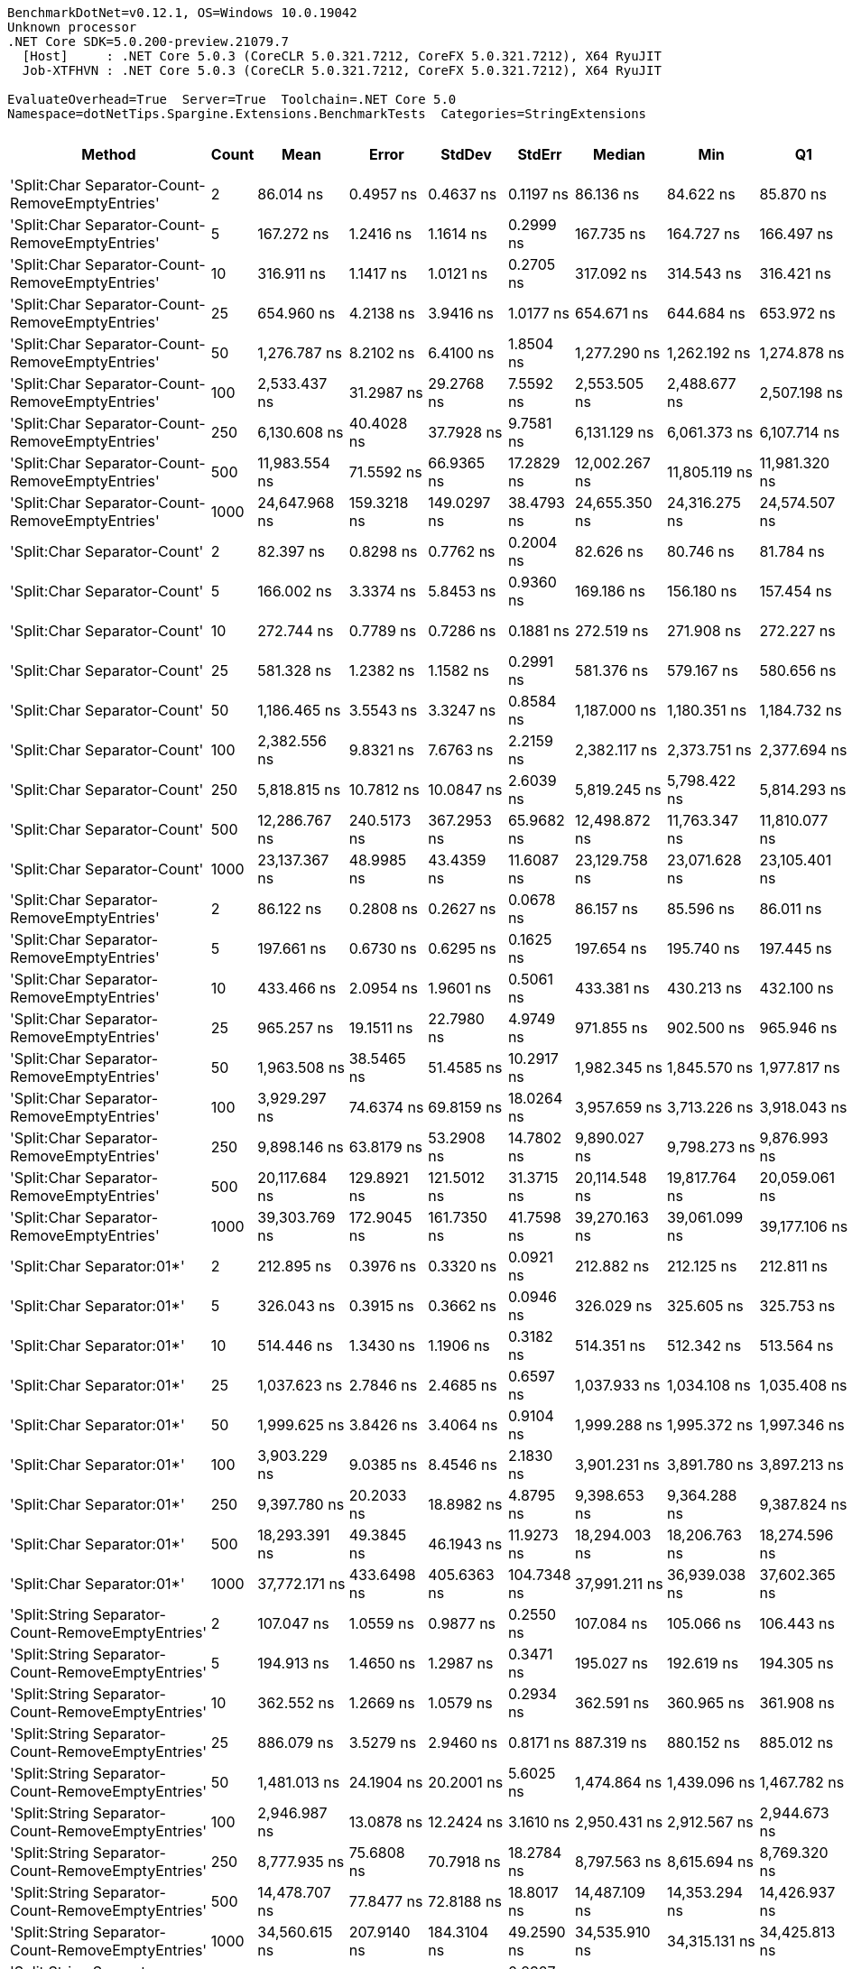 ....
BenchmarkDotNet=v0.12.1, OS=Windows 10.0.19042
Unknown processor
.NET Core SDK=5.0.200-preview.21079.7
  [Host]     : .NET Core 5.0.3 (CoreCLR 5.0.321.7212, CoreFX 5.0.321.7212), X64 RyuJIT
  Job-XTFHVN : .NET Core 5.0.3 (CoreCLR 5.0.321.7212, CoreFX 5.0.321.7212), X64 RyuJIT

EvaluateOverhead=True  Server=True  Toolchain=.NET Core 5.0  
Namespace=dotNetTips.Spargine.Extensions.BenchmarkTests  Categories=StringExtensions  
....
[options="header"]
|===
|                                             Method|  Count|            Mean|          Error|         StdDev|       StdErr|          Median|             Min|              Q1|              Q3|             Max|           Op/s|  CI99.9% Margin|  Iterations|  Kurtosis|  MValue|  Skewness|  Rank|  LogicalGroup|  Baseline|    Gen 0|   Gen 1|  Gen 2|  Allocated|  Code Size
|    'Split:Char Separator-Count-RemoveEmptyEntries'|      2|       86.014 ns|      0.4957 ns|      0.4637 ns|    0.1197 ns|       86.136 ns|       84.622 ns|       85.870 ns|       86.273 ns|       86.510 ns|   11,626,056.9|       0.4957 ns|       15.00|    5.6581|   2.000|   -1.6584|    37|             *|        No|   0.0193|       -|      -|      176 B|      863 B
|    'Split:Char Separator-Count-RemoveEmptyEntries'|      5|      167.272 ns|      1.2416 ns|      1.1614 ns|    0.2999 ns|      167.735 ns|      164.727 ns|      166.497 ns|      167.946 ns|      168.628 ns|    5,978,285.3|       1.2416 ns|       15.00|    2.2212|   2.000|   -0.6771|    41|             *|        No|   0.0334|       -|      -|      304 B|      863 B
|    'Split:Char Separator-Count-RemoveEmptyEntries'|     10|      316.911 ns|      1.1417 ns|      1.0121 ns|    0.2705 ns|      317.092 ns|      314.543 ns|      316.421 ns|      317.360 ns|      318.414 ns|    3,155,460.8|       1.1417 ns|       14.00|    2.9223|   2.000|   -0.5830|    50|             *|        No|   0.0577|       -|      -|      520 B|      863 B
|    'Split:Char Separator-Count-RemoveEmptyEntries'|     25|      654.960 ns|      4.2138 ns|      3.9416 ns|    1.0177 ns|      654.671 ns|      644.684 ns|      653.972 ns|      657.086 ns|      660.379 ns|    1,526,810.7|       4.2138 ns|       15.00|    3.7041|   2.000|   -0.9670|    60|             *|        No|   0.1316|       -|      -|     1192 B|      863 B
|    'Split:Char Separator-Count-RemoveEmptyEntries'|     50|    1,276.787 ns|      8.2102 ns|      6.4100 ns|    1.8504 ns|    1,277.290 ns|    1,262.192 ns|    1,274.878 ns|    1,280.673 ns|    1,287.146 ns|      783,216.3|       8.2102 ns|       12.00|    3.0582|   2.000|   -0.7118|    71|             *|        No|   0.2518|       -|      -|     2280 B|      863 B
|    'Split:Char Separator-Count-RemoveEmptyEntries'|    100|    2,533.437 ns|     31.2987 ns|     29.2768 ns|    7.5592 ns|    2,553.505 ns|    2,488.677 ns|    2,507.198 ns|    2,558.710 ns|    2,566.108 ns|      394,720.7|      31.2987 ns|       15.00|    1.1440|   2.000|   -0.2544|    80|             *|        No|   0.4959|       -|      -|     4504 B|      863 B
|    'Split:Char Separator-Count-RemoveEmptyEntries'|    250|    6,130.608 ns|     40.4028 ns|     37.7928 ns|    9.7581 ns|    6,131.129 ns|    6,061.373 ns|    6,107.714 ns|    6,147.291 ns|    6,200.938 ns|      163,116.0|      40.4028 ns|       15.00|    2.1984|   2.000|    0.1344|    92|             *|        No|   1.1978|  0.0229|      -|    11064 B|      841 B
|    'Split:Char Separator-Count-RemoveEmptyEntries'|    500|   11,983.554 ns|     71.5592 ns|     66.9365 ns|   17.2829 ns|   12,002.267 ns|   11,805.119 ns|   11,981.320 ns|   12,023.675 ns|   12,047.765 ns|       83,447.7|      71.5592 ns|       15.00|    3.9111|   2.000|   -1.3601|    99|             *|        No|   2.4261|  0.1678|      -|    22088 B|      841 B
|    'Split:Char Separator-Count-RemoveEmptyEntries'|   1000|   24,647.968 ns|    159.3218 ns|    149.0297 ns|   38.4793 ns|   24,655.350 ns|   24,316.275 ns|   24,574.507 ns|   24,725.790 ns|   24,944.608 ns|       40,571.3|     159.3218 ns|       15.00|    3.0208|   2.000|   -0.2650|   109|             *|        No|   5.3711|       -|      -|    43944 B|      841 B
|                       'Split:Char Separator-Count'|      2|       82.397 ns|      0.8298 ns|      0.7762 ns|    0.2004 ns|       82.626 ns|       80.746 ns|       81.784 ns|       82.938 ns|       83.550 ns|   12,136,300.0|       0.8298 ns|       15.00|    2.1059|   2.000|   -0.3897|    36|             *|        No|   0.0193|       -|      -|      176 B|      860 B
|                       'Split:Char Separator-Count'|      5|      166.002 ns|      3.3374 ns|      5.8453 ns|    0.9360 ns|      169.186 ns|      156.180 ns|      157.454 ns|      170.460 ns|      171.461 ns|    6,024,014.0|       3.3374 ns|       39.00|    1.7734|   2.786|   -0.8050|    41|             *|        No|   0.0346|       -|      -|      312 B|      860 B
|                       'Split:Char Separator-Count'|     10|      272.744 ns|      0.7789 ns|      0.7286 ns|    0.1881 ns|      272.519 ns|      271.908 ns|      272.227 ns|      273.360 ns|      274.233 ns|    3,666,445.9|       0.7789 ns|       15.00|    1.9077|   2.000|    0.6292|    49|             *|        No|   0.0567|       -|      -|      520 B|      860 B
|                       'Split:Char Separator-Count'|     25|      581.328 ns|      1.2382 ns|      1.1582 ns|    0.2991 ns|      581.376 ns|      579.167 ns|      580.656 ns|      582.045 ns|      583.502 ns|    1,720,198.7|       1.2382 ns|       15.00|    2.1445|   2.000|    0.0647|    58|             *|        No|   0.1335|       -|      -|     1200 B|      860 B
|                       'Split:Char Separator-Count'|     50|    1,186.465 ns|      3.5543 ns|      3.3247 ns|    0.8584 ns|    1,187.000 ns|    1,180.351 ns|    1,184.732 ns|    1,189.309 ns|    1,190.766 ns|      842,839.6|       3.5543 ns|       15.00|    2.0200|   2.000|   -0.4543|    69|             *|        No|   0.2518|       -|      -|     2288 B|      860 B
|                       'Split:Char Separator-Count'|    100|    2,382.556 ns|      9.8321 ns|      7.6763 ns|    2.2159 ns|    2,382.117 ns|    2,373.751 ns|    2,377.694 ns|    2,384.776 ns|    2,399.090 ns|      419,717.3|       9.8321 ns|       12.00|    2.4848|   2.000|    0.7046|    78|             *|        No|   0.4921|  0.0038|      -|     4472 B|      860 B
|                       'Split:Char Separator-Count'|    250|    5,818.815 ns|     10.7812 ns|     10.0847 ns|    2.6039 ns|    5,819.245 ns|    5,798.422 ns|    5,814.293 ns|    5,825.875 ns|    5,832.240 ns|      171,856.3|      10.7812 ns|       15.00|    2.2428|   2.000|   -0.6084|    91|             *|        No|   1.1902|       -|      -|    11096 B|      838 B
|                       'Split:Char Separator-Count'|    500|   12,286.767 ns|    240.5173 ns|    367.2953 ns|   65.9682 ns|   12,498.872 ns|   11,763.347 ns|   11,810.077 ns|   12,565.475 ns|   12,828.523 ns|       81,388.4|     240.5173 ns|       31.00|    1.4001|   3.158|   -0.4877|    99|             *|        No|   2.4109|       -|      -|    22056 B|      838 B
|                       'Split:Char Separator-Count'|   1000|   23,137.367 ns|     48.9985 ns|     43.4359 ns|   11.6087 ns|   23,129.758 ns|   23,071.628 ns|   23,105.401 ns|   23,159.737 ns|   23,221.646 ns|       43,220.1|      48.9985 ns|       14.00|    2.0658|   2.000|    0.4935|   108|             *|        No|   5.3711|       -|      -|    44088 B|      838 B
|          'Split:Char Separator-RemoveEmptyEntries'|      2|       86.122 ns|      0.2808 ns|      0.2627 ns|    0.0678 ns|       86.157 ns|       85.596 ns|       86.011 ns|       86.265 ns|       86.627 ns|   11,611,398.2|       0.2808 ns|       15.00|    2.7200|   2.000|   -0.2913|    37|             *|        No|   0.0194|       -|      -|      176 B|      863 B
|          'Split:Char Separator-RemoveEmptyEntries'|      5|      197.661 ns|      0.6730 ns|      0.6295 ns|    0.1625 ns|      197.654 ns|      195.740 ns|      197.445 ns|      198.115 ns|      198.240 ns|    5,059,176.0|       0.6730 ns|       15.00|    5.9494|   2.000|   -1.7219|    44|             *|        No|   0.0441|       -|      -|      400 B|      863 B
|          'Split:Char Separator-RemoveEmptyEntries'|     10|      433.466 ns|      2.0954 ns|      1.9601 ns|    0.5061 ns|      433.381 ns|      430.213 ns|      432.100 ns|      434.984 ns|      437.729 ns|    2,306,985.4|       2.0954 ns|       15.00|    2.3564|   2.000|    0.3424|    54|             *|        No|   0.0858|       -|      -|      784 B|      863 B
|          'Split:Char Separator-RemoveEmptyEntries'|     25|      965.257 ns|     19.1511 ns|     22.7980 ns|    4.9749 ns|      971.855 ns|      902.500 ns|      965.946 ns|      976.289 ns|      988.842 ns|    1,035,993.4|      19.1511 ns|       21.00|    5.5280|   2.000|   -1.8835|    66|             *|        No|   0.2146|  0.0010|      -|     1928 B|      863 B
|          'Split:Char Separator-RemoveEmptyEntries'|     50|    1,963.508 ns|     38.5465 ns|     51.4585 ns|   10.2917 ns|    1,982.345 ns|    1,845.570 ns|    1,977.817 ns|    1,991.985 ns|    1,997.448 ns|      509,292.6|      38.5465 ns|       25.00|    3.9596|   2.000|   -1.6731|    76|             *|        No|   0.4139|  0.0038|      -|     3776 B|      863 B
|          'Split:Char Separator-RemoveEmptyEntries'|    100|    3,929.297 ns|     74.6374 ns|     69.8159 ns|   18.0264 ns|    3,957.659 ns|    3,713.226 ns|    3,918.043 ns|    3,964.951 ns|    3,988.739 ns|      254,498.4|      74.6374 ns|       15.00|    6.3556|   2.000|   -1.9977|    87|             *|        No|   0.8278|  0.0114|      -|     7528 B|      863 B
|          'Split:Char Separator-RemoveEmptyEntries'|    250|    9,898.146 ns|     63.8179 ns|     53.2908 ns|   14.7802 ns|    9,890.027 ns|    9,798.273 ns|    9,876.993 ns|    9,942.261 ns|    9,977.130 ns|      101,029.0|      63.8179 ns|       13.00|    1.8191|   2.000|   -0.1842|    96|             *|        No|   2.0447|       -|      -|    18664 B|      841 B
|          'Split:Char Separator-RemoveEmptyEntries'|    500|   20,117.684 ns|    129.8921 ns|    121.5012 ns|   31.3715 ns|   20,114.548 ns|   19,817.764 ns|   20,059.061 ns|   20,218.561 ns|   20,258.557 ns|       49,707.5|     129.8921 ns|       15.00|    2.9560|   2.000|   -0.7576|   106|             *|        No|   4.1199|  0.3662|      -|    37360 B|      841 B
|          'Split:Char Separator-RemoveEmptyEntries'|   1000|   39,303.769 ns|    172.9045 ns|    161.7350 ns|   41.7598 ns|   39,270.163 ns|   39,061.099 ns|   39,177.106 ns|   39,413.367 ns|   39,603.116 ns|       25,442.9|     172.9045 ns|       15.00|    1.7227|   2.000|    0.1905|   115|             *|        No|   7.8125|       -|      -|    74864 B|      841 B
|                         'Split:Char Separator:01*'|      2|      212.895 ns|      0.3976 ns|      0.3320 ns|    0.0921 ns|      212.882 ns|      212.125 ns|      212.811 ns|      212.954 ns|      213.543 ns|    4,697,154.6|       0.3976 ns|       13.00|    3.4931|   2.000|   -0.3305|    46|             *|        No|   0.0255|       -|      -|      232 B|      247 B
|                         'Split:Char Separator:01*'|      5|      326.043 ns|      0.3915 ns|      0.3662 ns|    0.0946 ns|      326.029 ns|      325.605 ns|      325.753 ns|      326.299 ns|      326.880 ns|    3,067,081.3|       0.3915 ns|       15.00|    2.3836|   2.000|    0.6718|    51|             *|        No|   0.0486|       -|      -|      448 B|      247 B
|                         'Split:Char Separator:01*'|     10|      514.446 ns|      1.3430 ns|      1.1906 ns|    0.3182 ns|      514.351 ns|      512.342 ns|      513.564 ns|      515.111 ns|      516.698 ns|    1,943,837.3|       1.3430 ns|       14.00|    2.0897|   2.000|    0.0665|    57|             *|        No|   0.0887|       -|      -|      800 B|      247 B
|                         'Split:Char Separator:01*'|     25|    1,037.623 ns|      2.7846 ns|      2.4685 ns|    0.6597 ns|    1,037.933 ns|    1,034.108 ns|    1,035.408 ns|    1,039.506 ns|    1,041.294 ns|      963,741.6|       2.7846 ns|       14.00|    1.4374|   2.000|   -0.0275|    68|             *|        No|   0.2155|       -|      -|     1968 B|      247 B
|                         'Split:Char Separator:01*'|     50|    1,999.625 ns|      3.8426 ns|      3.4064 ns|    0.9104 ns|    1,999.288 ns|    1,995.372 ns|    1,997.346 ns|    2,001.405 ns|    2,007.883 ns|      500,093.9|       3.8426 ns|       14.00|    2.9723|   2.000|    0.8575|    76|             *|        No|   0.4196|       -|      -|     3808 B|      247 B
|                         'Split:Char Separator:01*'|    100|    3,903.229 ns|      9.0385 ns|      8.4546 ns|    2.1830 ns|    3,901.231 ns|    3,891.780 ns|    3,897.213 ns|    3,909.077 ns|    3,920.292 ns|      256,198.1|       9.0385 ns|       15.00|    1.8867|   2.000|    0.3338|    87|             *|        No|   0.8240|  0.0153|      -|     7544 B|      247 B
|                         'Split:Char Separator:01*'|    250|    9,397.780 ns|     20.2033 ns|     18.8982 ns|    4.8795 ns|    9,398.653 ns|    9,364.288 ns|    9,387.824 ns|    9,408.085 ns|    9,435.364 ns|      106,408.1|      20.2033 ns|       15.00|    2.2952|   2.000|    0.0740|    95|             *|        No|   2.0447|       -|      -|    18713 B|      247 B
|                         'Split:Char Separator:01*'|    500|   18,293.391 ns|     49.3845 ns|     46.1943 ns|   11.9273 ns|   18,294.003 ns|   18,206.763 ns|   18,274.596 ns|   18,324.792 ns|   18,377.463 ns|       54,664.6|      49.3845 ns|       15.00|    2.2179|   2.000|   -0.1214|   104|             *|        No|   4.0894|  0.3662|      -|    37345 B|      247 B
|                         'Split:Char Separator:01*'|   1000|   37,772.171 ns|    433.6498 ns|    405.6363 ns|  104.7348 ns|   37,991.211 ns|   36,939.038 ns|   37,602.365 ns|   38,015.347 ns|   38,148.297 ns|       26,474.5|     433.6498 ns|       15.00|    2.1583|   2.000|   -0.9833|   114|             *|        No|   8.1787|  1.5869|      -|    74394 B|      247 B
|  'Split:String Separator-Count-RemoveEmptyEntries'|      2|      107.047 ns|      1.0559 ns|      0.9877 ns|    0.2550 ns|      107.084 ns|      105.066 ns|      106.443 ns|      107.857 ns|      108.318 ns|    9,341,688.4|       1.0559 ns|       15.00|    1.9527|   2.000|   -0.5247|    40|             *|        No|   0.0186|       -|      -|      168 B|     1079 B
|  'Split:String Separator-Count-RemoveEmptyEntries'|      5|      194.913 ns|      1.4650 ns|      1.2987 ns|    0.3471 ns|      195.027 ns|      192.619 ns|      194.305 ns|      195.758 ns|      197.035 ns|    5,130,496.6|       1.4650 ns|       14.00|    1.9005|   2.000|   -0.2000|    43|             *|        No|   0.0334|       -|      -|      304 B|     1079 B
|  'Split:String Separator-Count-RemoveEmptyEntries'|     10|      362.552 ns|      1.2669 ns|      1.0579 ns|    0.2934 ns|      362.591 ns|      360.965 ns|      361.908 ns|      362.884 ns|      364.272 ns|    2,758,222.1|       1.2669 ns|       13.00|    1.8481|   2.000|    0.1375|    53|             *|        No|   0.0567|       -|      -|      520 B|     1079 B
|  'Split:String Separator-Count-RemoveEmptyEntries'|     25|      886.079 ns|      3.5279 ns|      2.9460 ns|    0.8171 ns|      887.319 ns|      880.152 ns|      885.012 ns|      887.851 ns|      889.421 ns|    1,128,567.2|       3.5279 ns|       13.00|    2.4946|   2.000|   -0.9005|    65|             *|        No|   0.1307|       -|      -|     1192 B|     1079 B
|  'Split:String Separator-Count-RemoveEmptyEntries'|     50|    1,481.013 ns|     24.1904 ns|     20.2001 ns|    5.6025 ns|    1,474.864 ns|    1,439.096 ns|    1,467.782 ns|    1,499.094 ns|    1,503.327 ns|      675,213.5|      24.1904 ns|       13.00|    1.9144|   2.000|   -0.4005|    73|             *|        No|   0.2518|       -|      -|     2272 B|     1079 B
|  'Split:String Separator-Count-RemoveEmptyEntries'|    100|    2,946.987 ns|     13.0878 ns|     12.2424 ns|    3.1610 ns|    2,950.431 ns|    2,912.567 ns|    2,944.673 ns|    2,953.763 ns|    2,960.892 ns|      339,329.6|      13.0878 ns|       15.00|    4.6664|   2.000|   -1.5191|    81|             *|        No|   0.4883|  0.0038|      -|     4456 B|     1079 B
|  'Split:String Separator-Count-RemoveEmptyEntries'|    250|    8,777.935 ns|     75.6808 ns|     70.7918 ns|   18.2784 ns|    8,797.563 ns|    8,615.694 ns|    8,769.320 ns|    8,816.287 ns|    8,871.233 ns|      113,922.0|      75.6808 ns|       15.00|    3.2118|   2.000|   -1.1533|    93|             *|        No|   1.1902|  0.0153|      -|    11072 B|     1035 B
|  'Split:String Separator-Count-RemoveEmptyEntries'|    500|   14,478.707 ns|     77.8477 ns|     72.8188 ns|   18.8017 ns|   14,487.109 ns|   14,353.294 ns|   14,426.937 ns|   14,524.925 ns|   14,609.358 ns|       69,066.9|      77.8477 ns|       15.00|    1.9779|   2.000|    0.0089|   101|             *|        No|   2.4261|  0.1831|      -|    22072 B|     1035 B
|  'Split:String Separator-Count-RemoveEmptyEntries'|   1000|   34,560.615 ns|    207.9140 ns|    184.3104 ns|   49.2590 ns|   34,535.910 ns|   34,315.131 ns|   34,425.813 ns|   34,651.152 ns|   35,004.639 ns|       28,934.7|     207.9140 ns|       14.00|    2.9511|   2.000|    0.7599|   112|             *|        No|   5.2490|  0.6714|      -|    44040 B|     1035 B
|                     'Split:String Separator-Count'|      2|      106.611 ns|      0.9824 ns|      0.8709 ns|    0.2327 ns|      106.838 ns|      104.796 ns|      106.025 ns|      107.207 ns|      107.703 ns|    9,379,892.1|       0.9824 ns|       14.00|    2.1568|   2.000|   -0.6051|    40|             *|        No|   0.0193|       -|      -|      176 B|     1076 B
|                     'Split:String Separator-Count'|      5|      207.120 ns|      1.3884 ns|      1.2987 ns|    0.3353 ns|      207.210 ns|      205.496 ns|      205.895 ns|      208.218 ns|      209.196 ns|    4,828,124.6|       1.3884 ns|       15.00|    1.4110|   2.000|    0.1680|    45|             *|        No|   0.0343|       -|      -|      312 B|     1076 B
|                     'Split:String Separator-Count'|     10|      351.966 ns|      3.0900 ns|      2.8904 ns|    0.7463 ns|      350.608 ns|      347.399 ns|      350.066 ns|      354.140 ns|      357.373 ns|    2,841,182.7|       3.0900 ns|       15.00|    1.7805|   2.000|    0.3556|    52|             *|        No|   0.0563|       -|      -|      512 B|     1076 B
|                     'Split:String Separator-Count'|     25|      871.608 ns|      4.1303 ns|      3.6614 ns|    0.9785 ns|      871.712 ns|      865.134 ns|      869.843 ns|      874.408 ns|      876.824 ns|    1,147,304.2|       4.1303 ns|       14.00|    1.7462|   2.000|   -0.3490|    64|             *|        No|   0.1297|       -|      -|     1184 B|     1076 B
|                     'Split:String Separator-Count'|     50|    1,766.183 ns|      5.7134 ns|      5.3443 ns|    1.3799 ns|    1,765.593 ns|    1,754.879 ns|    1,763.562 ns|    1,770.996 ns|    1,773.108 ns|      566,192.6|       5.7134 ns|       15.00|    2.1408|   2.000|   -0.3355|    74|             *|        No|   0.2499|       -|      -|     2288 B|     1076 B
|                     'Split:String Separator-Count'|    100|    3,444.194 ns|     23.3281 ns|     21.8211 ns|    5.6342 ns|    3,443.174 ns|    3,409.203 ns|    3,426.643 ns|    3,458.058 ns|    3,494.028 ns|      290,343.7|      23.3281 ns|       15.00|    2.5353|   2.000|    0.4581|    85|             *|        No|   0.4959|  0.0038|      -|     4480 B|     1076 B
|                     'Split:String Separator-Count'|    250|    8,987.004 ns|     49.5152 ns|     46.3166 ns|   11.9589 ns|    8,991.647 ns|    8,911.836 ns|    8,955.879 ns|    9,014.884 ns|    9,084.573 ns|      111,271.8|      49.5152 ns|       15.00|    2.2765|   2.000|    0.2793|    94|             *|        No|   1.1749|  0.0305|      -|    11048 B|     1032 B
|                     'Split:String Separator-Count'|    500|   14,946.283 ns|    161.7970 ns|    151.3450 ns|   39.0771 ns|   14,891.983 ns|   14,772.604 ns|   14,827.383 ns|   15,004.359 ns|   15,265.875 ns|       66,906.3|     161.7970 ns|       15.00|    2.6024|   2.000|    0.9008|   102|             *|        No|   2.4109|  0.1221|      -|    22136 B|     1032 B
|                     'Split:String Separator-Count'|   1000|   29,342.948 ns|    166.4602 ns|    147.5626 ns|   39.4378 ns|   29,345.648 ns|   28,979.964 ns|   29,270.583 ns|   29,459.474 ns|   29,517.696 ns|       34,079.7|     166.4602 ns|       14.00|    3.0904|   2.000|   -0.8600|   111|             *|        No|   5.3406|       -|      -|    43912 B|     1032 B
|        'Split:String Separator-RemoveEmptyEntries'|      2|      109.673 ns|      0.1879 ns|      0.1757 ns|    0.0454 ns|      109.663 ns|      109.302 ns|      109.561 ns|      109.810 ns|      109.944 ns|    9,117,997.6|       0.1879 ns|       15.00|    2.2491|   2.000|   -0.2169|    40|             *|        No|   0.0184|       -|      -|      168 B|     1079 B
|        'Split:String Separator-RemoveEmptyEntries'|      5|      247.862 ns|      1.7418 ns|      1.5441 ns|    0.4127 ns|      248.198 ns|      244.756 ns|      247.196 ns|      248.525 ns|      250.120 ns|    4,034,502.7|       1.7418 ns|       14.00|    2.2520|   2.000|   -0.4108|    48|             *|        No|   0.0439|       -|      -|      400 B|     1079 B
|        'Split:String Separator-RemoveEmptyEntries'|     10|      495.460 ns|      2.8378 ns|      2.6544 ns|    0.6854 ns|      495.627 ns|      490.356 ns|      493.952 ns|      497.776 ns|      498.931 ns|    2,018,328.3|       2.8378 ns|       15.00|    1.9125|   2.000|   -0.3398|    56|             *|        No|   0.0849|       -|      -|      776 B|     1079 B
|        'Split:String Separator-RemoveEmptyEntries'|     25|    1,230.231 ns|      6.9131 ns|      6.4665 ns|    1.6696 ns|    1,231.724 ns|    1,220.663 ns|    1,224.097 ns|    1,234.319 ns|    1,239.824 ns|      812,855.6|       6.9131 ns|       15.00|    1.5078|   2.000|   -0.0289|    70|             *|        No|   0.2041|       -|      -|     1864 B|     1079 B
|        'Split:String Separator-RemoveEmptyEntries'|     50|    2,455.909 ns|     17.8904 ns|     13.9677 ns|    4.0321 ns|    2,460.824 ns|    2,427.900 ns|    2,443.536 ns|    2,467.099 ns|    2,472.731 ns|      407,181.2|      17.8904 ns|       12.00|    1.8663|   2.000|   -0.5564|    79|             *|        No|   0.4082|       -|      -|     3776 B|     1079 B
|        'Split:String Separator-RemoveEmptyEntries'|    100|    4,887.956 ns|     23.9650 ns|     21.2443 ns|    5.6778 ns|    4,890.369 ns|    4,850.511 ns|    4,877.875 ns|    4,901.098 ns|    4,923.020 ns|      204,584.5|      23.9650 ns|       14.00|    2.1185|   2.000|   -0.3648|    89|             *|        No|   0.8240|  0.0153|      -|     7456 B|     1079 B
|        'Split:String Separator-RemoveEmptyEntries'|    250|   12,766.934 ns|     55.9270 ns|     46.7015 ns|   12.9527 ns|   12,767.125 ns|   12,681.403 ns|   12,743.367 ns|   12,794.740 ns|   12,858.101 ns|       78,327.3|      55.9270 ns|       13.00|    2.4789|   2.000|   -0.0777|   100|             *|        No|   2.0447|       -|      -|    18752 B|     1035 B
|        'Split:String Separator-RemoveEmptyEntries'|    500|   22,253.036 ns|    154.4182 ns|    144.4429 ns|   37.2950 ns|   22,260.114 ns|   21,911.844 ns|   22,227.068 ns|   22,377.255 ns|   22,395.001 ns|       44,937.7|     154.4182 ns|       15.00|    2.8115|   2.000|   -0.9617|   107|             *|        No|   4.0894|  0.3357|      -|    37320 B|     1035 B
|        'Split:String Separator-RemoveEmptyEntries'|   1000|   50,576.559 ns|    293.5782 ns|    274.6132 ns|   70.9048 ns|   50,643.988 ns|   49,920.874 ns|   50,435.254 ns|   50,729.510 ns|   50,940.930 ns|       19,772.0|     293.5782 ns|       15.00|    2.8601|   2.000|   -0.8407|   118|             *|        No|   7.9956|       -|      -|    74640 B|     1035 B
|                           'Split:String Separator'|      2|       98.094 ns|      0.3484 ns|      0.3259 ns|    0.0841 ns|       98.091 ns|       97.445 ns|       97.956 ns|       98.394 ns|       98.527 ns|   10,194,315.3|       0.3484 ns|       15.00|    2.3020|   2.000|   -0.5017|    39|             *|        No|   0.0182|       -|      -|      168 B|     1076 B
|                           'Split:String Separator'|      5|      222.538 ns|      1.5662 ns|      1.3884 ns|    0.3711 ns|      222.214 ns|      220.382 ns|      221.562 ns|      223.549 ns|      224.732 ns|    4,493,624.3|       1.5662 ns|       14.00|    1.6735|   2.000|    0.2418|    47|             *|        No|   0.0448|       -|      -|      408 B|     1076 B
|                           'Split:String Separator'|     10|      449.061 ns|      3.1130 ns|      2.7596 ns|    0.7375 ns|      449.549 ns|      441.868 ns|      447.778 ns|      450.889 ns|      452.338 ns|    2,226,868.1|       3.1130 ns|       14.00|    3.7106|   2.000|   -1.0256|    55|             *|        No|   0.0849|       -|      -|      776 B|     1076 B
|                           'Split:String Separator'|     25|    1,232.906 ns|     10.5155 ns|      9.8362 ns|    2.5397 ns|    1,229.379 ns|    1,220.341 ns|    1,223.916 ns|    1,242.122 ns|    1,248.071 ns|      811,091.8|      10.5155 ns|       15.00|    1.2956|   2.000|    0.1521|    70|             *|        No|   0.2041|       -|      -|     1864 B|     1076 B
|                           'Split:String Separator'|     50|    2,470.807 ns|     13.6655 ns|     11.4113 ns|    3.1649 ns|    2,468.135 ns|    2,453.744 ns|    2,465.409 ns|    2,477.427 ns|    2,498.002 ns|      404,726.1|      13.6655 ns|       13.00|    3.1174|   2.000|    0.7328|    79|             *|        No|   0.4044|       -|      -|     3728 B|     1076 B
|                           'Split:String Separator'|    100|    4,758.135 ns|     15.5665 ns|     14.5609 ns|    3.7596 ns|    4,757.217 ns|    4,731.001 ns|    4,748.452 ns|    4,765.892 ns|    4,783.560 ns|      210,166.4|      15.5665 ns|       15.00|    2.1227|   2.000|    0.1434|    88|             *|        No|   0.8240|  0.0153|      -|     7472 B|     1076 B
|                           'Split:String Separator'|    250|   11,094.919 ns|     66.9623 ns|     59.3603 ns|   15.8647 ns|   11,112.247 ns|   10,946.803 ns|   11,065.511 ns|   11,133.335 ns|   11,166.385 ns|       90,131.3|      66.9623 ns|       14.00|    3.2158|   2.000|   -1.0029|    98|             *|        No|   2.0752|  0.0916|      -|    18792 B|     1032 B
|                           'Split:String Separator'|    500|   25,407.240 ns|     97.5492 ns|     86.4748 ns|   23.1114 ns|   25,422.232 ns|   25,221.417 ns|   25,396.001 ns|   25,446.596 ns|   25,514.362 ns|       39,358.9|      97.5492 ns|       14.00|    2.8060|   2.000|   -0.8786|   110|             *|        No|   4.1199|  0.3967|      -|    37520 B|     1032 B
|                           'Split:String Separator'|   1000|   49,688.564 ns|    252.1371 ns|    210.5459 ns|   58.3949 ns|   49,734.998 ns|   49,266.309 ns|   49,658.112 ns|   49,828.442 ns|   49,976.984 ns|       20,125.4|     252.1371 ns|       13.00|    2.1652|   2.000|   -0.6591|   117|             *|        No|   8.1787|  1.3428|      -|    74336 B|     1032 B
|                                  ComputeSHA256Hash|      2|    9,850.457 ns|     84.6948 ns|     79.2236 ns|   20.4554 ns|    9,840.685 ns|    9,731.538 ns|    9,785.587 ns|    9,906.439 ns|   10,003.242 ns|      101,518.1|      84.6948 ns|       15.00|    1.7888|   2.000|    0.1534|    96|             *|        No|   0.5341|       -|      -|     5032 B|      418 B
|                                  ComputeSHA256Hash|      5|   10,105.958 ns|     55.5514 ns|     51.9628 ns|   13.4167 ns|   10,101.358 ns|    9,969.644 ns|   10,084.513 ns|   10,136.123 ns|   10,208.334 ns|       98,951.5|      55.5514 ns|       15.00|    4.2565|   2.000|   -0.6357|    96|             *|        No|   0.5341|       -|      -|     5032 B|      418 B
|                                  ComputeSHA256Hash|     10|   10,005.542 ns|     78.7685 ns|     73.6801 ns|   19.0241 ns|    9,978.333 ns|    9,885.211 ns|    9,954.832 ns|   10,074.379 ns|   10,139.526 ns|       99,944.6|      78.7685 ns|       15.00|    1.7614|   2.000|    0.2163|    96|             *|        No|   0.5341|       -|      -|     5032 B|      418 B
|                                  ComputeSHA256Hash|     25|   10,068.696 ns|     86.5536 ns|     80.9623 ns|   20.9044 ns|   10,051.631 ns|    9,936.536 ns|   10,009.382 ns|   10,124.998 ns|   10,216.612 ns|       99,317.7|      86.5536 ns|       15.00|    1.8701|   2.000|    0.2100|    96|             *|        No|   0.5341|       -|      -|     5032 B|      418 B
|                                  ComputeSHA256Hash|     50|    9,909.146 ns|     60.5698 ns|     56.6570 ns|   14.6288 ns|    9,909.075 ns|    9,771.999 ns|    9,881.348 ns|    9,952.186 ns|    9,979.797 ns|      100,916.9|      60.5698 ns|       15.00|    2.8389|   2.000|   -0.6982|    96|             *|        No|   0.5341|       -|      -|     5032 B|      418 B
|                                  ComputeSHA256Hash|    100|   10,093.014 ns|     65.8799 ns|     61.6241 ns|   15.9113 ns|   10,100.311 ns|    9,947.150 ns|   10,072.076 ns|   10,135.754 ns|   10,170.615 ns|       99,078.4|      65.8799 ns|       15.00|    2.8090|   2.000|   -0.6642|    96|             *|        No|   0.5341|       -|      -|     5032 B|      418 B
|                                  ComputeSHA256Hash|    250|   10,035.934 ns|     62.5118 ns|     58.4735 ns|   15.0978 ns|   10,031.805 ns|    9,953.249 ns|    9,997.459 ns|   10,063.969 ns|   10,145.442 ns|       99,641.9|      62.5118 ns|       15.00|    1.8988|   2.000|    0.4220|    96|             *|        No|   0.5341|       -|      -|     5032 B|      418 B
|                                  ComputeSHA256Hash|    500|   10,207.226 ns|    142.6461 ns|    133.4312 ns|   34.4518 ns|   10,262.383 ns|    9,907.439 ns|   10,174.793 ns|   10,280.802 ns|   10,339.095 ns|       97,969.8|     142.6461 ns|       15.00|    2.6781|   2.000|   -1.0947|    96|             *|        No|   0.5341|       -|      -|     5032 B|      418 B
|                                  ComputeSHA256Hash|   1000|   10,185.466 ns|     70.9074 ns|     66.3268 ns|   17.1255 ns|   10,176.071 ns|   10,043.533 ns|   10,154.202 ns|   10,226.717 ns|   10,285.347 ns|       98,179.1|      70.9074 ns|       15.00|    2.3952|   2.000|   -0.2266|    96|             *|        No|   0.5341|       -|      -|     5032 B|      418 B
|                                             Concat|      2|      608.654 ns|      4.3786 ns|      3.6564 ns|    1.0141 ns|      609.292 ns|      601.972 ns|      606.913 ns|      610.394 ns|      614.561 ns|    1,642,968.5|       4.3786 ns|       13.00|    2.1444|   2.000|   -0.1429|    59|             *|        No|   0.6866|  0.0048|      -|     6232 B|      348 B
|                                             Concat|      5|      682.919 ns|      1.7841 ns|      1.5815 ns|    0.4227 ns|      682.510 ns|      680.612 ns|      681.545 ns|      684.502 ns|      685.174 ns|    1,464,302.2|       1.7841 ns|       14.00|    1.2400|   2.000|    0.1019|    61|             *|        No|   0.6914|  0.0019|      -|     6336 B|      348 B
|                                             Concat|     10|      759.206 ns|      3.7336 ns|      3.3098 ns|    0.8846 ns|      760.273 ns|      751.408 ns|      757.400 ns|      761.325 ns|      762.948 ns|    1,317,165.3|       3.7336 ns|       14.00|    2.7347|   2.000|   -0.9326|    62|             *|        No|   0.7181|  0.0048|      -|     6504 B|      348 B
|                                             Concat|     25|    1,029.912 ns|      4.4823 ns|      4.1928 ns|    1.0826 ns|    1,028.147 ns|    1,025.167 ns|    1,027.156 ns|    1,032.099 ns|    1,038.896 ns|      970,956.9|       4.4823 ns|       15.00|    2.3967|   2.000|    0.8419|    68|             *|        No|   0.7782|  0.0095|      -|     7016 B|      348 B
|                                             Concat|     50|    1,408.052 ns|      8.4982 ns|      7.9492 ns|    2.0525 ns|    1,405.829 ns|    1,390.313 ns|    1,404.871 ns|    1,414.106 ns|    1,421.701 ns|      710,200.9|       8.4982 ns|       15.00|    2.6072|   2.000|   -0.2538|    72|             *|        No|   0.8755|  0.0114|      -|     7864 B|      348 B
|                                             Concat|    100|    2,569.950 ns|     12.3599 ns|     11.5614 ns|    2.9851 ns|    2,568.632 ns|    2,546.773 ns|    2,565.106 ns|    2,577.809 ns|    2,592.425 ns|      389,112.7|      12.3599 ns|       15.00|    2.6133|   2.000|   -0.1753|    80|             *|        No|   1.5335|  0.0267|      -|    13624 B|      348 B
|                                             Concat|    250|    5,268.397 ns|     47.6475 ns|     42.2382 ns|   11.2886 ns|    5,275.294 ns|    5,171.417 ns|    5,250.264 ns|    5,301.097 ns|    5,325.829 ns|      189,811.0|      47.6475 ns|       14.00|    2.6063|   2.000|   -0.6223|    90|             *|        No|   3.0212|  0.1678|      -|    26776 B|      348 B
|                                             Concat|    500|   10,140.082 ns|     14.9032 ns|     12.4448 ns|    3.4516 ns|   10,139.659 ns|   10,121.828 ns|   10,130.585 ns|   10,149.742 ns|   10,160.080 ns|       98,618.5|      14.9032 ns|       13.00|    1.4806|   2.000|    0.0099|    96|             *|        No|   5.6915|  0.4120|      -|    51296 B|      348 B
|                                             Concat|   1000|   18,788.148 ns|     64.2415 ns|     60.0916 ns|   15.5156 ns|   18,806.604 ns|   18,653.479 ns|   18,749.983 ns|   18,818.655 ns|   18,874.707 ns|       53,225.0|      64.2415 ns|       15.00|    2.5051|   2.000|   -0.5954|   105|             *|        No|   9.3689|       -|      -|    84368 B|      348 B
|                                ConcatToString:01**|      2|       64.370 ns|      0.1472 ns|      0.1376 ns|    0.0355 ns|       64.383 ns|       64.133 ns|       64.262 ns|       64.453 ns|       64.621 ns|   15,535,256.5|       0.1472 ns|       15.00|    1.8835|   2.000|    0.1614|    35|             *|        No|   0.0104|       -|      -|       96 B|      453 B
|                                ConcatToString:01**|      5|      108.585 ns|      0.1555 ns|      0.1454 ns|    0.0376 ns|      108.546 ns|      108.373 ns|      108.482 ns|      108.694 ns|      108.886 ns|    9,209,338.4|       0.1555 ns|       15.00|    2.0736|   2.000|    0.5077|    40|             *|        No|   0.0212|       -|      -|      192 B|      453 B
|                                ConcatToString:01**|     10|      183.894 ns|      0.5078 ns|      0.4240 ns|    0.1176 ns|      183.928 ns|      183.245 ns|      183.604 ns|      184.029 ns|      184.883 ns|    5,437,918.2|       0.5078 ns|       13.00|    2.9689|   2.000|    0.5751|    42|             *|        No|   0.0403|       -|      -|      368 B|      453 B
|                                ConcatToString:01**|     25|      410.353 ns|      0.8924 ns|      0.7911 ns|    0.2114 ns|      410.168 ns|      409.384 ns|      409.835 ns|      410.936 ns|      411.638 ns|    2,436,928.2|       0.8924 ns|       14.00|    1.6179|   2.000|    0.4240|    54|             *|        No|   0.0963|       -|      -|      872 B|      453 B
|                                ConcatToString:01**|     50|      776.178 ns|      2.1740 ns|      1.9272 ns|    0.5151 ns|      776.772 ns|      771.890 ns|      776.341 ns|      777.213 ns|      777.993 ns|    1,288,364.5|       2.1740 ns|       14.00|    3.6017|   2.000|   -1.4310|    63|             *|        No|   0.1926|       -|      -|     1728 B|      453 B
|                                ConcatToString:01**|    100|    1,469.110 ns|      3.5903 ns|      3.3583 ns|    0.8671 ns|    1,469.344 ns|    1,464.294 ns|    1,466.468 ns|    1,471.134 ns|    1,476.291 ns|      680,684.4|       3.5903 ns|       15.00|    2.2184|   2.000|    0.4022|    73|             *|        No|   0.3815|       -|      -|     3424 B|      453 B
|                                ConcatToString:01**|    250|    4,770.224 ns|     15.2331 ns|     14.2490 ns|    3.6791 ns|    4,770.923 ns|    4,748.770 ns|    4,757.747 ns|    4,778.020 ns|    4,793.964 ns|      209,633.8|      15.2331 ns|       15.00|    1.7224|   2.000|   -0.0012|    88|             *|        No|   2.4338|  0.0992|      -|    21832 B|      453 B
|                                ConcatToString:01**|    500|    9,039.376 ns|     23.4193 ns|     21.9064 ns|    5.6562 ns|    9,042.824 ns|    8,988.594 ns|    9,028.402 ns|    9,053.437 ns|    9,071.234 ns|      110,627.1|      23.4193 ns|       15.00|    2.6335|   2.000|   -0.5522|    94|             *|        No|   4.7607|  0.2594|      -|    43200 B|      453 B
|                                ConcatToString:01**|   1000|   17,468.947 ns|     79.9337 ns|     74.7701 ns|   19.3056 ns|   17,493.866 ns|   17,321.158 ns|   17,430.052 ns|   17,519.826 ns|   17,584.827 ns|       57,244.4|      79.9337 ns|       15.00|    2.0900|   2.000|   -0.5304|   103|             *|        No|   8.8501|  0.0305|      -|    76272 B|      453 B
|                                        ContainsAny|      2|      328.076 ns|      0.5464 ns|      0.4563 ns|    0.1266 ns|      328.130 ns|      327.472 ns|      327.684 ns|      328.183 ns|      329.198 ns|    3,048,076.0|       0.5464 ns|       13.00|    3.3063|   2.000|    0.9048|    51|             *|        No|   0.2332|       -|      -|     2120 B|      263 B
|                                        ContainsAny|      5|      334.568 ns|      0.8095 ns|      0.7572 ns|    0.1955 ns|      334.745 ns|      333.084 ns|      334.147 ns|      335.038 ns|      335.843 ns|    2,988,925.8|       0.8095 ns|       15.00|    2.2959|   2.000|   -0.4673|    51|             *|        No|   0.2346|       -|      -|     2120 B|      263 B
|                                        ContainsAny|     10|      329.022 ns|      1.5669 ns|      1.4657 ns|    0.3784 ns|      328.980 ns|      325.721 ns|      328.114 ns|      330.067 ns|      331.240 ns|    3,039,311.8|       1.5669 ns|       15.00|    2.5260|   2.000|   -0.3662|    51|             *|        No|   0.2322|       -|      -|     2120 B|      263 B
|                                        ContainsAny|     25|      333.093 ns|      1.5681 ns|      1.3901 ns|    0.3715 ns|      333.408 ns|      330.374 ns|      332.577 ns|      334.038 ns|      334.931 ns|    3,002,168.1|       1.5681 ns|       14.00|    2.0661|   2.000|   -0.6819|    51|             *|        No|   0.2337|       -|      -|     2120 B|      263 B
|                                        ContainsAny|     50|      328.217 ns|      1.3435 ns|      1.2568 ns|    0.3245 ns|      328.431 ns|      325.786 ns|      327.366 ns|      329.313 ns|      329.591 ns|    3,046,766.1|       1.3435 ns|       15.00|    1.7422|   2.000|   -0.4756|    51|             *|        No|   0.2337|       -|      -|     2120 B|      263 B
|                                        ContainsAny|    100|      327.600 ns|      2.7884 ns|      2.6082 ns|    0.6734 ns|      327.581 ns|      323.317 ns|      325.866 ns|      329.555 ns|      331.887 ns|    3,052,504.4|       2.7884 ns|       15.00|    1.7656|   2.000|   -0.0834|    51|             *|        No|   0.2351|       -|      -|     2120 B|      263 B
|                                        ContainsAny|    250|      317.277 ns|      2.8889 ns|      2.5610 ns|    0.6844 ns|      316.862 ns|      314.394 ns|      314.994 ns|      318.668 ns|      322.101 ns|    3,151,818.8|       2.8889 ns|       14.00|    1.6351|   2.000|    0.4252|    50|             *|        No|   0.2365|       -|      -|     2120 B|      263 B
|                                        ContainsAny|    500|      324.644 ns|      2.8619 ns|      2.6770 ns|    0.6912 ns|      325.181 ns|      319.912 ns|      323.096 ns|      326.074 ns|      329.245 ns|    3,080,295.7|       2.8619 ns|       15.00|    2.1833|   2.000|   -0.2176|    51|             *|        No|   0.2356|       -|      -|     2120 B|      263 B
|                                        ContainsAny|   1000|      315.246 ns|      5.5936 ns|      4.9586 ns|    1.3252 ns|      313.932 ns|      309.506 ns|      311.500 ns|      318.110 ns|      327.653 ns|    3,172,122.8|       5.5936 ns|       14.00|    3.1867|   2.000|    0.9513|    50|             *|        No|   0.2346|       -|      -|     2120 B|      263 B
|                                      DefaultIfNull|      2|        4.265 ns|      0.0444 ns|      0.0394 ns|    0.0105 ns|        4.252 ns|        4.205 ns|        4.234 ns|        4.292 ns|        4.326 ns|  234,461,803.4|       0.0444 ns|       14.00|    1.5574|   2.000|    0.2589|    22|             *|        No|        -|       -|      -|          -|       76 B
|                                      DefaultIfNull|      5|        4.326 ns|      0.0487 ns|      0.0406 ns|    0.0113 ns|        4.331 ns|        4.240 ns|        4.316 ns|        4.341 ns|        4.399 ns|  231,170,926.7|       0.0487 ns|       13.00|    2.7669|   2.000|   -0.3428|    22|             *|        No|        -|       -|      -|          -|       76 B
|                                      DefaultIfNull|     10|        4.295 ns|      0.0620 ns|      0.0580 ns|    0.0150 ns|        4.291 ns|        4.205 ns|        4.268 ns|        4.331 ns|        4.406 ns|  232,853,158.6|       0.0620 ns|       15.00|    2.0107|   2.000|    0.1412|    22|             *|        No|        -|       -|      -|          -|       76 B
|                                      DefaultIfNull|     25|        4.100 ns|      0.0327 ns|      0.0306 ns|    0.0079 ns|        4.092 ns|        4.054 ns|        4.082 ns|        4.117 ns|        4.157 ns|  243,875,528.7|       0.0327 ns|       15.00|    1.9247|   2.000|    0.1997|    21|             *|        No|        -|       -|      -|          -|       76 B
|                                      DefaultIfNull|     50|        3.883 ns|      0.0185 ns|      0.0164 ns|    0.0044 ns|        3.882 ns|        3.857 ns|        3.873 ns|        3.898 ns|        3.910 ns|  257,500,883.3|       0.0185 ns|       14.00|    1.6424|   2.000|    0.0488|    20|             *|        No|        -|       -|      -|          -|       76 B
|                                      DefaultIfNull|    100|        4.149 ns|      0.1063 ns|      0.1092 ns|    0.0265 ns|        4.088 ns|        4.045 ns|        4.068 ns|        4.193 ns|        4.334 ns|  241,036,576.0|       0.1063 ns|       17.00|    1.8652|   2.364|    0.8145|    21|             *|        No|        -|       -|      -|          -|       76 B
|                                      DefaultIfNull|    250|        3.943 ns|      0.0668 ns|      0.0625 ns|    0.0161 ns|        3.955 ns|        3.804 ns|        3.922 ns|        3.977 ns|        4.039 ns|  253,598,202.9|       0.0668 ns|       15.00|    2.7781|   2.000|   -0.7213|    21|             *|        No|        -|       -|      -|          -|       76 B
|                                      DefaultIfNull|    500|        3.744 ns|      0.0138 ns|      0.0130 ns|    0.0033 ns|        3.747 ns|        3.730 ns|        3.734 ns|        3.750 ns|        3.773 ns|  267,078,901.7|       0.0138 ns|       15.00|    2.4798|   2.000|    0.7548|    19|             *|        No|        -|       -|      -|          -|       76 B
|                                      DefaultIfNull|   1000|        4.025 ns|      0.0611 ns|      0.0572 ns|    0.0148 ns|        4.056 ns|        3.907 ns|        3.999 ns|        4.062 ns|        4.070 ns|  248,426,567.5|       0.0611 ns|       15.00|    2.1488|   2.000|   -1.0014|    21|             *|        No|        -|       -|      -|          -|       76 B
|                               DefaultIfNullOrEmpty|      2|        3.362 ns|      0.0177 ns|      0.0148 ns|    0.0041 ns|        3.364 ns|        3.341 ns|        3.351 ns|        3.369 ns|        3.396 ns|  297,409,273.3|       0.0177 ns|       13.00|    2.6858|   2.000|    0.5165|    16|             *|        No|        -|       -|      -|          -|       86 B
|                               DefaultIfNullOrEmpty|      5|        3.644 ns|      0.0082 ns|      0.0073 ns|    0.0019 ns|        3.645 ns|        3.632 ns|        3.639 ns|        3.649 ns|        3.655 ns|  274,458,747.3|       0.0082 ns|       14.00|    1.5782|   2.000|   -0.2149|    18|             *|        No|        -|       -|      -|          -|       86 B
|                               DefaultIfNullOrEmpty|     10|        3.409 ns|      0.0167 ns|      0.0156 ns|    0.0040 ns|        3.408 ns|        3.386 ns|        3.392 ns|        3.423 ns|        3.433 ns|  293,373,498.1|       0.0167 ns|       15.00|    1.4190|   2.000|    0.0138|    17|             *|        No|        -|       -|      -|          -|       86 B
|                               DefaultIfNullOrEmpty|     25|        3.790 ns|      0.0922 ns|      0.0863 ns|    0.0223 ns|        3.753 ns|        3.710 ns|        3.733 ns|        3.855 ns|        4.026 ns|  263,828,427.7|       0.0922 ns|       15.00|    3.9476|   2.000|    1.3048|    19|             *|        No|        -|       -|      -|          -|       86 B
|                               DefaultIfNullOrEmpty|     50|        3.284 ns|      0.0060 ns|      0.0053 ns|    0.0014 ns|        3.284 ns|        3.276 ns|        3.280 ns|        3.288 ns|        3.294 ns|  304,487,409.0|       0.0060 ns|       14.00|    1.7235|   2.000|    0.0177|    15|             *|        No|        -|       -|      -|          -|       86 B
|                               DefaultIfNullOrEmpty|    100|        3.802 ns|      0.0105 ns|      0.0093 ns|    0.0025 ns|        3.804 ns|        3.788 ns|        3.793 ns|        3.808 ns|        3.816 ns|  263,021,080.6|       0.0105 ns|       14.00|    1.5573|   2.000|   -0.2622|    19|             *|        No|        -|       -|      -|          -|       86 B
|                               DefaultIfNullOrEmpty|    250|        3.822 ns|      0.0100 ns|      0.0093 ns|    0.0024 ns|        3.822 ns|        3.809 ns|        3.815 ns|        3.828 ns|        3.836 ns|  261,633,559.1|       0.0100 ns|       15.00|    1.4196|   2.000|    0.0504|    19|             *|        No|        -|       -|      -|          -|       86 B
|                               DefaultIfNullOrEmpty|    500|        3.362 ns|      0.0083 ns|      0.0077 ns|    0.0020 ns|        3.361 ns|        3.348 ns|        3.357 ns|        3.366 ns|        3.376 ns|  297,443,507.1|       0.0083 ns|       15.00|    2.2033|   2.000|    0.3381|    16|             *|        No|        -|       -|      -|          -|       86 B
|                               DefaultIfNullOrEmpty|   1000|        3.818 ns|      0.0106 ns|      0.0094 ns|    0.0025 ns|        3.820 ns|        3.798 ns|        3.811 ns|        3.826 ns|        3.831 ns|  261,902,814.1|       0.0106 ns|       14.00|    2.2546|   2.000|   -0.5670|    19|             *|        No|        -|       -|      -|          -|       86 B
|                             DelimitedStringToArray|      2|       88.889 ns|      1.2963 ns|      1.2126 ns|    0.3131 ns|       88.979 ns|       86.787 ns|       87.908 ns|       89.839 ns|       91.153 ns|   11,249,986.6|       1.2963 ns|       15.00|    1.8615|   2.000|    0.0489|    38|             *|        No|   0.0194|       -|      -|      176 B|      176 B
|                             DelimitedStringToArray|      5|      192.507 ns|      2.4041 ns|      2.2488 ns|    0.5806 ns|      194.107 ns|      189.102 ns|      190.097 ns|      194.312 ns|      194.534 ns|    5,194,618.8|       2.4041 ns|       15.00|    1.1553|   2.000|   -0.4191|    43|             *|        No|   0.0424|       -|      -|      384 B|      176 B
|                             DelimitedStringToArray|     10|      417.384 ns|      8.3439 ns|     12.9904 ns|    2.2964 ns|      426.979 ns|      397.216 ns|      404.934 ns|      427.622 ns|      429.140 ns|    2,395,872.4|       8.3439 ns|       32.00|    1.5468|   2.737|   -0.6132|    54|             *|        No|   0.0863|       -|      -|      784 B|      176 B
|                             DelimitedStringToArray|     25|      968.128 ns|      1.8125 ns|      1.6954 ns|    0.4378 ns|      968.368 ns|      965.715 ns|      966.779 ns|      969.477 ns|      971.030 ns|    1,032,921.1|       1.8125 ns|       15.00|    1.5865|   2.000|    0.0983|    66|             *|        No|   0.2022|       -|      -|     1856 B|      176 B
|                             DelimitedStringToArray|     50|    1,913.038 ns|      3.7595 ns|      3.5167 ns|    0.9080 ns|    1,913.382 ns|    1,907.710 ns|    1,910.446 ns|    1,914.745 ns|    1,920.065 ns|      522,728.7|       3.7595 ns|       15.00|    1.9791|   2.000|    0.2337|    75|             *|        No|   0.4120|       -|      -|     3760 B|      176 B
|                             DelimitedStringToArray|    100|    3,763.425 ns|      7.1987 ns|      6.7337 ns|    1.7386 ns|    3,761.518 ns|    3,755.494 ns|    3,757.908 ns|    3,768.796 ns|    3,775.493 ns|      265,715.4|       7.1987 ns|       15.00|    1.6370|   2.000|    0.5290|    86|             *|        No|   0.8240|  0.0076|      -|     7504 B|      176 B
|                             DelimitedStringToArray|    250|    9,436.545 ns|    107.8802 ns|    100.9112 ns|   26.0552 ns|    9,486.217 ns|    9,253.851 ns|    9,381.207 ns|    9,501.933 ns|    9,531.454 ns|      105,971.0|     107.8802 ns|       15.00|    1.9033|   2.000|   -0.8866|    95|             *|        No|   2.0599|  0.1068|      -|    18648 B|      176 B
|                             DelimitedStringToArray|    500|   18,400.789 ns|    282.2389 ns|    264.0065 ns|   68.1662 ns|   18,231.256 ns|   18,150.067 ns|   18,174.252 ns|   18,594.676 ns|   18,966.473 ns|       54,345.5|     282.2389 ns|       15.00|    1.8997|   2.000|    0.5599|   104|             *|        No|   4.0588|  0.3967|      -|    37240 B|      176 B
|                             DelimitedStringToArray|   1000|   37,214.187 ns|     93.7765 ns|     87.7186 ns|   22.6489 ns|   37,184.088 ns|   37,060.071 ns|   37,149.411 ns|   37,289.297 ns|   37,379.224 ns|       26,871.5|      93.7765 ns|       15.00|    1.8735|   2.000|    0.1553|   113|             *|        No|   8.1177|       -|      -|    74504 B|      176 B
|                                   EqualsIgnoreCase|      2|        2.926 ns|      0.0071 ns|      0.0063 ns|    0.0017 ns|        2.925 ns|        2.918 ns|        2.922 ns|        2.929 ns|        2.942 ns|  341,709,149.7|       0.0071 ns|       14.00|    3.0129|   2.000|    0.8146|    14|             *|        No|        -|       -|      -|          -|       55 B
|                                   EqualsIgnoreCase|      5|        2.933 ns|      0.0560 ns|      0.0524 ns|    0.0135 ns|        2.956 ns|        2.854 ns|        2.868 ns|        2.972 ns|        2.985 ns|  340,947,906.8|       0.0560 ns|       15.00|    1.3321|   2.000|   -0.5728|    14|             *|        No|        -|       -|      -|          -|       55 B
|                                   EqualsIgnoreCase|     10|        2.985 ns|      0.0073 ns|      0.0065 ns|    0.0017 ns|        2.985 ns|        2.975 ns|        2.980 ns|        2.990 ns|        2.995 ns|  335,033,967.5|       0.0073 ns|       14.00|    1.4164|   2.000|    0.0039|    14|             *|        No|        -|       -|      -|          -|       55 B
|                                   EqualsIgnoreCase|     25|        2.897 ns|      0.0577 ns|      0.0540 ns|    0.0139 ns|        2.929 ns|        2.819 ns|        2.840 ns|        2.943 ns|        2.951 ns|  345,177,339.3|       0.0577 ns|       15.00|    1.1053|   2.000|   -0.3588|    14|             *|        No|        -|       -|      -|          -|       55 B
|                                   EqualsIgnoreCase|     50|        2.917 ns|      0.0055 ns|      0.0051 ns|    0.0013 ns|        2.918 ns|        2.909 ns|        2.912 ns|        2.921 ns|        2.924 ns|  342,792,233.3|       0.0055 ns|       15.00|    1.4992|   2.000|   -0.2603|    14|             *|        No|        -|       -|      -|          -|       55 B
|                                   EqualsIgnoreCase|    100|        2.911 ns|      0.0569 ns|      0.0532 ns|    0.0137 ns|        2.937 ns|        2.833 ns|        2.846 ns|        2.948 ns|        2.967 ns|  343,467,198.1|       0.0569 ns|       15.00|    1.3446|   2.000|   -0.5632|    14|             *|        No|        -|       -|      -|          -|       55 B
|                                   EqualsIgnoreCase|    250|        2.963 ns|      0.0310 ns|      0.0290 ns|    0.0075 ns|        2.970 ns|        2.862 ns|        2.963 ns|        2.976 ns|        2.983 ns|  337,444,503.7|       0.0310 ns|       15.00|    9.9716|   2.000|   -2.7836|    14|             *|        No|        -|       -|      -|          -|       55 B
|                                   EqualsIgnoreCase|    500|        3.015 ns|      0.0618 ns|      0.0579 ns|    0.0149 ns|        3.055 ns|        2.941 ns|        2.952 ns|        3.062 ns|        3.079 ns|  331,712,367.7|       0.0618 ns|       15.00|    1.0651|   2.000|   -0.2830|    14|             *|        No|        -|       -|      -|          -|       55 B
|                                   EqualsIgnoreCase|   1000|        2.938 ns|      0.0559 ns|      0.0523 ns|    0.0135 ns|        2.971 ns|        2.860 ns|        2.882 ns|        2.977 ns|        2.998 ns|  340,365,788.6|       0.0559 ns|       15.00|    1.2289|   2.000|   -0.3982|    14|             *|        No|        -|       -|      -|          -|       55 B
|                            EqualsOrBothNullOrEmpty|      2|        4.848 ns|      0.0272 ns|      0.0212 ns|    0.0061 ns|        4.851 ns|        4.815 ns|        4.831 ns|        4.866 ns|        4.880 ns|  206,257,206.6|       0.0272 ns|       12.00|    1.4490|   2.000|   -0.1299|    23|             *|        No|        -|       -|      -|          -|       91 B
|                            EqualsOrBothNullOrEmpty|      5|        4.102 ns|      0.0273 ns|      0.0255 ns|    0.0066 ns|        4.101 ns|        4.058 ns|        4.086 ns|        4.119 ns|        4.145 ns|  243,770,945.7|       0.0273 ns|       15.00|    1.7067|   2.000|   -0.0566|    21|             *|        No|        -|       -|      -|          -|       91 B
|                            EqualsOrBothNullOrEmpty|     10|        4.058 ns|      0.0313 ns|      0.0293 ns|    0.0076 ns|        4.058 ns|        4.024 ns|        4.032 ns|        4.068 ns|        4.117 ns|  246,456,854.3|       0.0313 ns|       15.00|    2.3314|   2.000|    0.7225|    21|             *|        No|        -|       -|      -|          -|       91 B
|                            EqualsOrBothNullOrEmpty|     25|        4.100 ns|      0.0208 ns|      0.0185 ns|    0.0049 ns|        4.103 ns|        4.073 ns|        4.084 ns|        4.112 ns|        4.137 ns|  243,899,412.1|       0.0208 ns|       14.00|    2.0374|   2.000|    0.1413|    21|             *|        No|        -|       -|      -|          -|       91 B
|                            EqualsOrBothNullOrEmpty|     50|        4.877 ns|      0.0243 ns|      0.0215 ns|    0.0057 ns|        4.876 ns|        4.843 ns|        4.864 ns|        4.886 ns|        4.919 ns|  205,059,249.6|       0.0243 ns|       14.00|    2.3206|   2.000|    0.3076|    23|             *|        No|        -|       -|      -|          -|       91 B
|                            EqualsOrBothNullOrEmpty|    100|        4.096 ns|      0.0269 ns|      0.0224 ns|    0.0062 ns|        4.099 ns|        4.053 ns|        4.093 ns|        4.110 ns|        4.128 ns|  244,144,125.9|       0.0269 ns|       13.00|    2.0534|   2.000|   -0.5392|    21|             *|        No|        -|       -|      -|          -|       91 B
|                            EqualsOrBothNullOrEmpty|    250|        4.048 ns|      0.0376 ns|      0.0351 ns|    0.0091 ns|        4.043 ns|        4.003 ns|        4.020 ns|        4.079 ns|        4.109 ns|  247,056,700.9|       0.0376 ns|       15.00|    1.5937|   2.000|    0.3764|    21|             *|        No|        -|       -|      -|          -|       91 B
|                            EqualsOrBothNullOrEmpty|    500|        4.039 ns|      0.0308 ns|      0.0288 ns|    0.0074 ns|        4.031 ns|        3.998 ns|        4.019 ns|        4.056 ns|        4.104 ns|  247,612,992.7|       0.0308 ns|       15.00|    2.5092|   2.000|    0.6036|    21|             *|        No|        -|       -|      -|          -|       91 B
|                            EqualsOrBothNullOrEmpty|   1000|        4.039 ns|      0.0249 ns|      0.0220 ns|    0.0059 ns|        4.042 ns|        3.988 ns|        4.028 ns|        4.049 ns|        4.075 ns|  247,583,946.6|       0.0249 ns|       14.00|    2.9242|   2.000|   -0.5906|    21|             *|        No|        -|       -|      -|          -|       91 B
|                                FromBase64:ToBase64|      2|        5.130 ns|      0.0380 ns|      0.0356 ns|    0.0092 ns|        5.125 ns|        5.077 ns|        5.105 ns|        5.159 ns|        5.199 ns|  194,943,779.8|       0.0380 ns|       15.00|    1.8520|   2.000|    0.1855|    24|             *|        No|        -|       -|      -|          -|      176 B
|                                FromBase64:ToBase64|      5|        5.036 ns|      0.0364 ns|      0.0340 ns|    0.0088 ns|        5.048 ns|        4.963 ns|        5.008 ns|        5.057 ns|        5.083 ns|  198,582,166.6|       0.0364 ns|       15.00|    2.1111|   2.000|   -0.5622|    24|             *|        No|        -|       -|      -|          -|      176 B
|                                FromBase64:ToBase64|     10|        5.055 ns|      0.0365 ns|      0.0341 ns|    0.0088 ns|        5.059 ns|        4.984 ns|        5.035 ns|        5.082 ns|        5.098 ns|  197,822,139.2|       0.0365 ns|       15.00|    2.1572|   2.000|   -0.4945|    24|             *|        No|        -|       -|      -|          -|      176 B
|                                FromBase64:ToBase64|     25|        5.028 ns|      0.0425 ns|      0.0397 ns|    0.0103 ns|        5.024 ns|        4.977 ns|        4.999 ns|        5.056 ns|        5.117 ns|  198,880,043.3|       0.0425 ns|       15.00|    2.3284|   2.000|    0.5046|    24|             *|        No|        -|       -|      -|          -|      176 B
|                                FromBase64:ToBase64|     50|        5.148 ns|      0.0339 ns|      0.0317 ns|    0.0082 ns|        5.153 ns|        5.089 ns|        5.133 ns|        5.174 ns|        5.190 ns|  194,235,708.6|       0.0339 ns|       15.00|    1.8385|   2.000|   -0.4171|    24|             *|        No|        -|       -|      -|          -|      176 B
|                                FromBase64:ToBase64|    100|        3.969 ns|      0.0172 ns|      0.0144 ns|    0.0040 ns|        3.968 ns|        3.945 ns|        3.965 ns|        3.978 ns|        3.996 ns|  251,968,154.8|       0.0172 ns|       13.00|    2.2520|   2.000|   -0.0878|    21|             *|        No|        -|       -|      -|          -|      176 B
|                                FromBase64:ToBase64|    250|        4.034 ns|      0.0307 ns|      0.0287 ns|    0.0074 ns|        4.030 ns|        3.983 ns|        4.016 ns|        4.055 ns|        4.085 ns|  247,882,567.1|       0.0307 ns|       15.00|    1.9204|   2.000|   -0.0590|    21|             *|        No|        -|       -|      -|          -|      176 B
|                                FromBase64:ToBase64|    500|        4.021 ns|      0.0289 ns|      0.0270 ns|    0.0070 ns|        4.012 ns|        3.977 ns|        4.006 ns|        4.039 ns|        4.087 ns|  248,717,414.6|       0.0289 ns|       15.00|    3.1619|   2.000|    0.7328|    21|             *|        No|        -|       -|      -|          -|      176 B
|                                FromBase64:ToBase64|   1000|        4.101 ns|      0.0250 ns|      0.0234 ns|    0.0060 ns|        4.096 ns|        4.069 ns|        4.087 ns|        4.116 ns|        4.156 ns|  243,829,481.9|       0.0250 ns|       15.00|    2.6950|   2.000|    0.6774|    21|             *|        No|        -|       -|      -|          -|      176 B
|                                           HasValue|      2|      220.386 ns|      4.4154 ns|      3.9142 ns|    1.0461 ns|      222.025 ns|      211.904 ns|      220.016 ns|      222.602 ns|      223.996 ns|    4,537,496.2|       4.4154 ns|       14.00|    2.9757|   2.000|   -1.2361|    47|             *|        No|   0.2162|       -|      -|     1960 B|       83 B
|                                           HasValue|      5|      219.983 ns|      0.3371 ns|      0.2815 ns|    0.0781 ns|      220.008 ns|      219.662 ns|      219.703 ns|      220.192 ns|      220.423 ns|    4,545,802.1|       0.3371 ns|       13.00|    1.3136|   2.000|    0.1819|    47|             *|        No|   0.2172|       -|      -|     1960 B|       83 B
|                                           HasValue|     10|      220.123 ns|      3.0416 ns|      2.8451 ns|    0.7346 ns|      221.571 ns|      216.142 ns|      216.753 ns|      222.110 ns|      224.026 ns|    4,542,917.6|       3.0416 ns|       15.00|    1.2881|   2.000|   -0.3314|    47|             *|        No|   0.2177|       -|      -|     1960 B|       83 B
|                                           HasValue|     25|      220.726 ns|      1.6099 ns|      1.5059 ns|    0.3888 ns|      221.203 ns|      216.800 ns|      221.124 ns|      221.416 ns|      221.681 ns|    4,530,501.1|       1.6099 ns|       15.00|    4.8697|   2.000|   -1.8927|    47|             *|        No|   0.2210|       -|      -|     1960 B|       83 B
|                                           HasValue|     50|      216.193 ns|      1.7292 ns|      1.5329 ns|    0.4097 ns|      216.751 ns|      213.364 ns|      215.828 ns|      217.027 ns|      218.444 ns|    4,625,488.7|       1.7292 ns|       14.00|    2.1890|   2.000|   -0.7092|    46|             *|        No|   0.2177|       -|      -|     1960 B|       83 B
|                                           HasValue|    100|      220.341 ns|      2.1821 ns|      2.0411 ns|    0.5270 ns|      219.385 ns|      218.295 ns|      218.753 ns|      222.460 ns|      223.615 ns|    4,538,417.3|       2.1821 ns|       15.00|    1.4494|   2.000|    0.5831|    47|             *|        No|   0.2179|       -|      -|     1960 B|       83 B
|                                           HasValue|    250|      222.513 ns|      0.8545 ns|      0.7993 ns|    0.2064 ns|      222.750 ns|      220.725 ns|      222.327 ns|      222.966 ns|      223.644 ns|    4,494,127.1|       0.8545 ns|       15.00|    3.1674|   2.000|   -1.0262|    47|             *|        No|   0.2177|       -|      -|     1960 B|       83 B
|                                           HasValue|    500|      222.753 ns|      3.4182 ns|      3.1974 ns|    0.8256 ns|      220.658 ns|      219.615 ns|      220.091 ns|      226.061 ns|      227.639 ns|    4,489,273.2|       3.4182 ns|       15.00|    1.1323|   2.000|    0.3662|    47|             *|        No|   0.2179|       -|      -|     1960 B|       83 B
|                                           HasValue|   1000|      213.688 ns|      1.9418 ns|      1.8163 ns|    0.4690 ns|      212.382 ns|      211.543 ns|      212.104 ns|      215.701 ns|      216.031 ns|    4,679,717.1|       1.9418 ns|       15.00|    1.0510|   2.000|    0.1907|    46|             *|        No|   0.2182|       -|      -|     1960 B|       83 B
|                                             Indent|      2|    3,153.403 ns|     26.8634 ns|     25.1280 ns|    6.4880 ns|    3,157.607 ns|    3,083.142 ns|    3,142.395 ns|    3,167.342 ns|    3,191.385 ns|      317,117.7|      26.8634 ns|       15.00|    4.5707|   2.000|   -1.1586|    83|             *|        No|   0.6828|  0.0038|      -|     6216 B|      326 B
|                                             Indent|      5|    3,252.962 ns|     63.0284 ns|     92.3863 ns|   17.1557 ns|    3,277.605 ns|    3,007.724 ns|    3,254.952 ns|    3,310.278 ns|    3,329.115 ns|      307,412.1|      63.0284 ns|       29.00|    5.0913|   2.000|   -1.8463|    84|             *|        No|   0.6828|  0.0038|      -|     6216 B|      326 B
|                                             Indent|     10|    3,228.746 ns|     64.0858 ns|     89.8393 ns|   17.2896 ns|    3,267.988 ns|    3,012.531 ns|    3,245.479 ns|    3,276.583 ns|    3,286.829 ns|      309,717.8|      64.0858 ns|       27.00|    4.3286|   2.000|   -1.7547|    84|             *|        No|   0.6790|  0.0038|      -|     6216 B|      326 B
|                                             Indent|     25|    3,225.250 ns|     63.6696 ns|    118.0158 ns|   17.9972 ns|    3,284.512 ns|    3,010.010 ns|    3,210.410 ns|    3,300.194 ns|    3,320.310 ns|      310,053.5|      63.6696 ns|       43.00|    2.3356|   2.000|   -1.1033|    84|             *|        No|   0.6828|       -|      -|     6216 B|      326 B
|                                             Indent|     50|    3,038.300 ns|      5.3540 ns|      4.7462 ns|    1.2685 ns|    3,038.536 ns|    3,029.723 ns|    3,035.505 ns|    3,041.027 ns|    3,047.062 ns|      329,131.4|       5.3540 ns|       14.00|    2.1658|   2.000|    0.0862|    82|             *|        No|   0.6828|  0.0038|      -|     6216 B|      326 B
|                                             Indent|    100|    2,921.175 ns|      8.2679 ns|      7.7338 ns|    1.9969 ns|    2,919.398 ns|    2,912.447 ns|    2,914.405 ns|    2,926.148 ns|    2,933.829 ns|      342,328.0|       8.2679 ns|       15.00|    1.5967|   2.000|    0.4213|    81|             *|        No|   0.6905|       -|      -|     6216 B|      326 B
|                                             Indent|    250|    3,078.115 ns|     59.6292 ns|     94.5782 ns|   16.4640 ns|    3,119.694 ns|    2,901.474 ns|    3,100.628 ns|    3,139.435 ns|    3,156.377 ns|      324,874.2|      59.6292 ns|       33.00|    2.3034|   2.000|   -1.0904|    83|             *|        No|   0.6981|       -|      -|     6216 B|      326 B
|                                             Indent|    500|    3,142.114 ns|     20.5855 ns|     19.2557 ns|    4.9718 ns|    3,143.930 ns|    3,103.009 ns|    3,129.788 ns|    3,155.778 ns|    3,170.586 ns|      318,257.1|      20.5855 ns|       15.00|    2.0530|   2.000|   -0.3326|    83|             *|        No|   0.6866|  0.0038|      -|     6216 B|      326 B
|                                             Indent|   1000|    2,913.713 ns|      8.1173 ns|      7.1958 ns|    1.9232 ns|    2,911.912 ns|    2,905.647 ns|    2,908.969 ns|    2,915.318 ns|    2,931.889 ns|      343,204.7|       8.1173 ns|       14.00|    3.3899|   2.000|    1.1588|    81|             *|        No|   0.6866|  0.0038|      -|     6216 B|      326 B
|                                      IsAsciiLetter|      2|        1.249 ns|      0.0039 ns|      0.0034 ns|    0.0009 ns|        1.249 ns|        1.243 ns|        1.248 ns|        1.251 ns|        1.257 ns|  800,395,984.4|       0.0039 ns|       14.00|    2.8909|   2.000|    0.2709|     6|             *|        No|        -|       -|      -|          -|       54 B
|                                      IsAsciiLetter|      5|        1.030 ns|      0.0023 ns|      0.0020 ns|    0.0005 ns|        1.031 ns|        1.025 ns|        1.029 ns|        1.031 ns|        1.033 ns|  970,500,782.6|       0.0023 ns|       14.00|    5.0223|   2.000|   -1.5267|     1|             *|        No|        -|       -|      -|          -|       54 B
|                                      IsAsciiLetter|     10|        1.053 ns|      0.0043 ns|      0.0040 ns|    0.0010 ns|        1.052 ns|        1.044 ns|        1.051 ns|        1.055 ns|        1.060 ns|  949,924,576.4|       0.0043 ns|       15.00|    2.5135|   2.000|   -0.0066|     2|             *|        No|        -|       -|      -|          -|       54 B
|                                      IsAsciiLetter|     25|        1.053 ns|      0.0045 ns|      0.0042 ns|    0.0011 ns|        1.053 ns|        1.046 ns|        1.049 ns|        1.057 ns|        1.058 ns|  949,973,724.6|       0.0045 ns|       15.00|    1.3564|   2.000|   -0.0859|     2|             *|        No|        -|       -|      -|          -|       54 B
|                                      IsAsciiLetter|     50|        1.112 ns|      0.0382 ns|      0.0298 ns|    0.0086 ns|        1.109 ns|        1.071 ns|        1.098 ns|        1.111 ns|        1.196 ns|  899,572,854.8|       0.0382 ns|       12.00|    5.6099|   2.000|    1.6515|     3|             *|        No|        -|       -|      -|          -|       54 B
|                                      IsAsciiLetter|    100|        1.287 ns|      0.0182 ns|      0.0162 ns|    0.0043 ns|        1.287 ns|        1.245 ns|        1.281 ns|        1.294 ns|        1.315 ns|  777,007,836.9|       0.0182 ns|       14.00|    4.0365|   2.000|   -0.7562|     7|             *|        No|        -|       -|      -|          -|       54 B
|                                      IsAsciiLetter|    250|        1.230 ns|      0.0020 ns|      0.0018 ns|    0.0005 ns|        1.230 ns|        1.226 ns|        1.230 ns|        1.231 ns|        1.233 ns|  812,914,686.2|       0.0020 ns|       14.00|    3.0953|   2.000|   -0.5631|     5|             *|        No|        -|       -|      -|          -|       54 B
|                                      IsAsciiLetter|    500|        1.199 ns|      0.0026 ns|      0.0023 ns|    0.0006 ns|        1.200 ns|        1.195 ns|        1.197 ns|        1.201 ns|        1.203 ns|  833,818,986.9|       0.0026 ns|       14.00|    1.5193|   2.000|   -0.1780|     4|             *|        No|        -|       -|      -|          -|       54 B
|                                      IsAsciiLetter|   1000|        1.110 ns|      0.0453 ns|      0.0423 ns|    0.0109 ns|        1.123 ns|        1.039 ns|        1.081 ns|        1.141 ns|        1.156 ns|  900,677,203.7|       0.0453 ns|       15.00|    1.7359|   2.800|   -0.6977|     3|             *|        No|        -|       -|      -|          -|       54 B
|                               IsAsciiLetterOrDigit|      2|        1.404 ns|      0.0087 ns|      0.0081 ns|    0.0021 ns|        1.405 ns|        1.392 ns|        1.398 ns|        1.408 ns|        1.422 ns|  712,277,914.9|       0.0087 ns|       15.00|    2.5374|   2.000|    0.4152|     8|             *|        No|        -|       -|      -|          -|       68 B
|                               IsAsciiLetterOrDigit|      5|        1.460 ns|      0.0016 ns|      0.0015 ns|    0.0004 ns|        1.460 ns|        1.458 ns|        1.458 ns|        1.461 ns|        1.463 ns|  685,065,727.8|       0.0016 ns|       15.00|    1.7985|   2.000|    0.2040|     9|             *|        No|        -|       -|      -|          -|       68 B
|                               IsAsciiLetterOrDigit|     10|        1.803 ns|      0.0046 ns|      0.0038 ns|    0.0011 ns|        1.802 ns|        1.795 ns|        1.801 ns|        1.805 ns|        1.811 ns|  554,737,505.0|       0.0046 ns|       13.00|    2.9967|   2.000|    0.2959|    13|             *|        No|        -|       -|      -|          -|       68 B
|                               IsAsciiLetterOrDigit|     25|        1.461 ns|      0.0043 ns|      0.0038 ns|    0.0010 ns|        1.460 ns|        1.454 ns|        1.459 ns|        1.464 ns|        1.467 ns|  684,425,738.8|       0.0043 ns|       14.00|    1.8121|   2.000|    0.0290|     9|             *|        No|        -|       -|      -|          -|       68 B
|                               IsAsciiLetterOrDigit|     50|        1.852 ns|      0.0021 ns|      0.0018 ns|    0.0005 ns|        1.852 ns|        1.849 ns|        1.850 ns|        1.853 ns|        1.856 ns|  539,962,187.8|       0.0021 ns|       14.00|    2.1036|   2.000|    0.2567|    13|             *|        No|        -|       -|      -|          -|       68 B
|                               IsAsciiLetterOrDigit|    100|        1.847 ns|      0.0521 ns|      0.0487 ns|    0.0126 ns|        1.807 ns|        1.801 ns|        1.803 ns|        1.900 ns|        1.904 ns|  541,483,419.4|       0.0521 ns|       15.00|    0.9699|   2.000|    0.1880|    13|             *|        No|        -|       -|      -|          -|       68 B
|                               IsAsciiLetterOrDigit|    250|        1.858 ns|      0.0459 ns|      0.0429 ns|    0.0111 ns|        1.878 ns|        1.799 ns|        1.812 ns|        1.880 ns|        1.951 ns|  538,296,824.4|       0.0459 ns|       15.00|    2.2235|   2.222|    0.1643|    13|             *|        No|        -|       -|      -|          -|       68 B
|                               IsAsciiLetterOrDigit|    500|        1.806 ns|      0.0063 ns|      0.0056 ns|    0.0015 ns|        1.806 ns|        1.796 ns|        1.804 ns|        1.811 ns|        1.816 ns|  553,571,116.6|       0.0063 ns|       14.00|    2.0869|   2.000|   -0.1446|    13|             *|        No|        -|       -|      -|          -|       68 B
|                               IsAsciiLetterOrDigit|   1000|        1.845 ns|      0.0512 ns|      0.0479 ns|    0.0124 ns|        1.807 ns|        1.801 ns|        1.804 ns|        1.900 ns|        1.903 ns|  541,999,076.0|       0.0512 ns|       15.00|    1.0232|   2.000|    0.2977|    13|             *|        No|        -|       -|      -|          -|       68 B
|                                  IsWhitespace:Char|      2|        1.578 ns|      0.0047 ns|      0.0042 ns|    0.0011 ns|        1.577 ns|        1.573 ns|        1.575 ns|        1.581 ns|        1.586 ns|  633,667,795.7|       0.0047 ns|       14.00|    1.6432|   2.000|    0.4093|    11|             *|        No|        -|       -|      -|          -|       75 B
|                                  IsWhitespace:Char|      5|        1.575 ns|      0.0056 ns|      0.0053 ns|    0.0014 ns|        1.577 ns|        1.565 ns|        1.572 ns|        1.579 ns|        1.582 ns|  634,746,704.1|       0.0056 ns|       15.00|    1.8993|   2.000|   -0.5042|    11|             *|        No|        -|       -|      -|          -|       75 B
|                                  IsWhitespace:Char|     10|        1.542 ns|      0.0037 ns|      0.0033 ns|    0.0009 ns|        1.541 ns|        1.536 ns|        1.540 ns|        1.543 ns|        1.548 ns|  648,669,588.1|       0.0037 ns|       14.00|    2.1728|   2.000|    0.2564|    10|             *|        No|        -|       -|      -|          -|       75 B
|                                  IsWhitespace:Char|     25|        1.542 ns|      0.0082 ns|      0.0077 ns|    0.0020 ns|        1.543 ns|        1.528 ns|        1.537 ns|        1.548 ns|        1.555 ns|  648,388,233.0|       0.0082 ns|       15.00|    1.9056|   2.000|    0.0152|    10|             *|        No|        -|       -|      -|          -|       75 B
|                                  IsWhitespace:Char|     50|        1.576 ns|      0.0389 ns|      0.0364 ns|    0.0094 ns|        1.582 ns|        1.533 ns|        1.541 ns|        1.612 ns|        1.614 ns|  634,460,215.5|       0.0389 ns|       15.00|    0.9652|   2.000|   -0.0530|    11|             *|        No|        -|       -|      -|          -|       75 B
|                                  IsWhitespace:Char|    100|        1.614 ns|      0.0026 ns|      0.0024 ns|    0.0006 ns|        1.615 ns|        1.609 ns|        1.613 ns|        1.616 ns|        1.618 ns|  619,507,524.6|       0.0026 ns|       15.00|    2.2771|   2.000|   -0.4993|    12|             *|        No|        -|       -|      -|          -|       75 B
|                                  IsWhitespace:Char|    250|        1.536 ns|      0.0042 ns|      0.0040 ns|    0.0010 ns|        1.536 ns|        1.529 ns|        1.533 ns|        1.540 ns|        1.543 ns|  651,025,898.9|       0.0042 ns|       15.00|    1.8453|   2.000|    0.1366|    10|             *|        No|        -|       -|      -|          -|       75 B
|                                  IsWhitespace:Char|    500|        1.579 ns|      0.0064 ns|      0.0060 ns|    0.0015 ns|        1.579 ns|        1.570 ns|        1.575 ns|        1.583 ns|        1.593 ns|  633,145,347.3|       0.0064 ns|       15.00|    2.6090|   2.000|    0.4992|    11|             *|        No|        -|       -|      -|          -|       75 B
|                                  IsWhitespace:Char|   1000|        1.628 ns|      0.0083 ns|      0.0078 ns|    0.0020 ns|        1.629 ns|        1.600 ns|        1.627 ns|        1.630 ns|        1.634 ns|  614,426,907.4|       0.0083 ns|       15.00|    9.8039|   2.000|   -2.7303|    12|             *|        No|        -|       -|      -|          -|       75 B
|                                IsWhitespace:String|      2|       21.265 ns|      0.0446 ns|      0.0417 ns|    0.0108 ns|       21.247 ns|       21.220 ns|       21.238 ns|       21.293 ns|       21.364 ns|   47,025,118.2|       0.0446 ns|       15.00|    2.6595|   2.000|    0.8926|    30|             *|        No|        -|       -|      -|          -|      129 B
|                                IsWhitespace:String|      5|       21.259 ns|      0.0598 ns|      0.0560 ns|    0.0145 ns|       21.246 ns|       21.173 ns|       21.217 ns|       21.295 ns|       21.361 ns|   47,039,234.6|       0.0598 ns|       15.00|    1.8772|   2.000|    0.4230|    30|             *|        No|        -|       -|      -|          -|      129 B
|                                IsWhitespace:String|     10|       20.733 ns|      0.0787 ns|      0.0615 ns|    0.0177 ns|       20.722 ns|       20.668 ns|       20.684 ns|       20.767 ns|       20.859 ns|   48,231,246.5|       0.0787 ns|       12.00|    2.0061|   2.000|    0.6148|    30|             *|        No|        -|       -|      -|          -|      129 B
|                                IsWhitespace:String|     25|       21.716 ns|      0.0513 ns|      0.0480 ns|    0.0124 ns|       21.716 ns|       21.595 ns|       21.688 ns|       21.750 ns|       21.784 ns|   46,049,349.1|       0.0513 ns|       15.00|    3.2067|   2.000|   -0.7331|    31|             *|        No|        -|       -|      -|          -|      129 B
|                                IsWhitespace:String|     50|       21.698 ns|      0.0405 ns|      0.0359 ns|    0.0096 ns|       21.689 ns|       21.622 ns|       21.678 ns|       21.720 ns|       21.757 ns|   46,088,025.9|       0.0405 ns|       14.00|    2.4611|   2.000|   -0.1218|    31|             *|        No|        -|       -|      -|          -|      129 B
|                                IsWhitespace:String|    100|       21.760 ns|      0.0524 ns|      0.0491 ns|    0.0127 ns|       21.772 ns|       21.665 ns|       21.728 ns|       21.793 ns|       21.832 ns|   45,955,900.0|       0.0524 ns|       15.00|    1.8575|   2.000|   -0.2196|    31|             *|        No|        -|       -|      -|          -|      129 B
|                                IsWhitespace:String|    250|       20.436 ns|      0.1346 ns|      0.1259 ns|    0.0325 ns|       20.449 ns|       20.097 ns|       20.436 ns|       20.516 ns|       20.560 ns|   48,934,447.7|       0.1346 ns|       15.00|    4.4202|   2.000|   -1.5413|    29|             *|        No|        -|       -|      -|          -|      129 B
|                                IsWhitespace:String|    500|       20.900 ns|      0.2970 ns|      0.2778 ns|    0.0717 ns|       20.858 ns|       20.608 ns|       20.631 ns|       21.189 ns|       21.251 ns|   47,846,973.8|       0.2970 ns|       15.00|    1.0414|   2.000|    0.1231|    30|             *|        No|        -|       -|      -|          -|      129 B
|                                IsWhitespace:String|   1000|       21.259 ns|      0.0562 ns|      0.0498 ns|    0.0133 ns|       21.256 ns|       21.189 ns|       21.219 ns|       21.292 ns|       21.342 ns|   47,039,301.4|       0.0562 ns|       14.00|    1.7258|   2.000|    0.2772|    30|             *|        No|        -|       -|      -|          -|      129 B
|                                  StartsWithOrdinal|      2|       12.592 ns|      0.0427 ns|      0.0400 ns|    0.0103 ns|       12.593 ns|       12.481 ns|       12.583 ns|       12.614 ns|       12.651 ns|   79,417,955.0|       0.0427 ns|       15.00|    4.5205|   2.000|   -1.1841|    25|             *|        No|   0.0036|       -|      -|       32 B|      125 B
|                                  StartsWithOrdinal|      5|       12.539 ns|      0.0840 ns|      0.0745 ns|    0.0199 ns|       12.548 ns|       12.376 ns|       12.511 ns|       12.584 ns|       12.651 ns|   79,748,519.6|       0.0840 ns|       14.00|    2.4785|   2.000|   -0.4997|    25|             *|        No|   0.0036|       -|      -|       32 B|      125 B
|                                  StartsWithOrdinal|     10|       12.466 ns|      0.0613 ns|      0.0574 ns|    0.0148 ns|       12.481 ns|       12.370 ns|       12.433 ns|       12.495 ns|       12.588 ns|   80,219,002.7|       0.0613 ns|       15.00|    2.5358|   2.000|   -0.0432|    25|             *|        No|   0.0036|       -|      -|       32 B|      125 B
|                                  StartsWithOrdinal|     25|       12.396 ns|      0.0255 ns|      0.0213 ns|    0.0059 ns|       12.396 ns|       12.350 ns|       12.393 ns|       12.409 ns|       12.428 ns|   80,674,251.9|       0.0255 ns|       13.00|    2.4346|   2.000|   -0.5331|    25|             *|        No|   0.0036|       -|      -|       32 B|      125 B
|                                  StartsWithOrdinal|     50|       12.573 ns|      0.2753 ns|      0.3060 ns|    0.0702 ns|       12.609 ns|       12.191 ns|       12.254 ns|       12.730 ns|       13.055 ns|   79,533,601.1|       0.2753 ns|       19.00|    1.5486|   2.000|    0.0934|    25|             *|        No|   0.0036|       -|      -|       32 B|      125 B
|                                  StartsWithOrdinal|    100|       12.627 ns|      0.0135 ns|      0.0126 ns|    0.0033 ns|       12.627 ns|       12.607 ns|       12.620 ns|       12.633 ns|       12.648 ns|   79,194,629.1|       0.0135 ns|       15.00|    1.9035|   2.000|   -0.1087|    25|             *|        No|   0.0036|       -|      -|       32 B|      125 B
|                                  StartsWithOrdinal|    250|       13.232 ns|      0.0697 ns|      0.0582 ns|    0.0161 ns|       13.248 ns|       13.103 ns|       13.228 ns|       13.266 ns|       13.294 ns|   75,574,494.5|       0.0697 ns|       13.00|    3.1448|   2.000|   -1.2234|    27|             *|        No|   0.0035|       -|      -|       32 B|      125 B
|                                  StartsWithOrdinal|    500|       12.939 ns|      0.1560 ns|      0.1383 ns|    0.0369 ns|       12.934 ns|       12.728 ns|       12.823 ns|       13.043 ns|       13.218 ns|   77,285,667.3|       0.1560 ns|       14.00|    1.9163|   2.000|    0.2801|    26|             *|        No|   0.0035|       -|      -|       32 B|      125 B
|                                  StartsWithOrdinal|   1000|       13.901 ns|      0.1871 ns|      0.1751 ns|    0.0452 ns|       13.943 ns|       13.588 ns|       13.759 ns|       14.044 ns|       14.120 ns|   71,937,057.8|       0.1871 ns|       15.00|    1.5875|   2.000|   -0.3636|    28|             *|        No|   0.0035|       -|      -|       32 B|      125 B
|                        StartsWithOrdinalIgnoreCase|      2|        1.888 ns|      0.0056 ns|      0.0050 ns|    0.0013 ns|        1.889 ns|        1.879 ns|        1.885 ns|        1.890 ns|        1.897 ns|  529,699,559.4|       0.0056 ns|       14.00|    2.4569|   2.000|   -0.2311|    13|             *|        No|        -|       -|      -|          -|      110 B
|                        StartsWithOrdinalIgnoreCase|      5|        1.880 ns|      0.0441 ns|      0.0412 ns|    0.0106 ns|        1.897 ns|        1.830 ns|        1.839 ns|        1.917 ns|        1.930 ns|  531,874,103.7|       0.0441 ns|       15.00|    0.9631|   2.000|   -0.0712|    13|             *|        No|        -|       -|      -|          -|      110 B
|                        StartsWithOrdinalIgnoreCase|     10|        1.430 ns|      0.0056 ns|      0.0050 ns|    0.0013 ns|        1.429 ns|        1.421 ns|        1.427 ns|        1.434 ns|        1.437 ns|  699,367,932.0|       0.0056 ns|       14.00|    1.8604|   2.000|   -0.1821|     8|             *|        No|        -|       -|      -|          -|      110 B
|                        StartsWithOrdinalIgnoreCase|     25|        1.887 ns|      0.0052 ns|      0.0049 ns|    0.0013 ns|        1.887 ns|        1.878 ns|        1.884 ns|        1.891 ns|        1.895 ns|  529,886,868.8|       0.0052 ns|       15.00|    1.8955|   2.000|   -0.2212|    13|             *|        No|        -|       -|      -|          -|      110 B
|                        StartsWithOrdinalIgnoreCase|     50|        1.888 ns|      0.0066 ns|      0.0058 ns|    0.0016 ns|        1.888 ns|        1.880 ns|        1.883 ns|        1.893 ns|        1.896 ns|  529,719,703.6|       0.0066 ns|       14.00|    1.2265|   2.000|    0.0612|    13|             *|        No|        -|       -|      -|          -|      110 B
|                        StartsWithOrdinalIgnoreCase|    100|        1.435 ns|      0.0069 ns|      0.0065 ns|    0.0017 ns|        1.437 ns|        1.423 ns|        1.431 ns|        1.440 ns|        1.447 ns|  696,628,070.0|       0.0069 ns|       15.00|    2.1936|   2.000|   -0.3347|     8|             *|        No|        -|       -|      -|          -|      110 B
|                        StartsWithOrdinalIgnoreCase|    250|        1.434 ns|      0.0070 ns|      0.0066 ns|    0.0017 ns|        1.431 ns|        1.424 ns|        1.429 ns|        1.437 ns|        1.448 ns|  697,404,537.7|       0.0070 ns|       15.00|    2.3439|   2.000|    0.6073|     8|             *|        No|        -|       -|      -|          -|      110 B
|                        StartsWithOrdinalIgnoreCase|    500|        1.422 ns|      0.0074 ns|      0.0069 ns|    0.0018 ns|        1.419 ns|        1.414 ns|        1.416 ns|        1.429 ns|        1.432 ns|  703,262,365.8|       0.0074 ns|       15.00|    1.4214|   2.000|    0.4531|     8|             *|        No|        -|       -|      -|          -|      110 B
|                        StartsWithOrdinalIgnoreCase|   1000|        1.878 ns|      0.0253 ns|      0.0224 ns|    0.0060 ns|        1.886 ns|        1.821 ns|        1.882 ns|        1.888 ns|        1.893 ns|  532,531,555.8|       0.0253 ns|       14.00|    4.4476|   2.000|   -1.7844|    13|             *|        No|        -|       -|      -|          -|      110 B
|                                      SubstringTrim|      2|       22.615 ns|      0.0816 ns|      0.0763 ns|    0.0197 ns|       22.601 ns|       22.474 ns|       22.565 ns|       22.681 ns|       22.716 ns|   44,219,224.6|       0.0816 ns|       15.00|    1.5881|   2.000|   -0.1030|    33|             *|        No|   0.0079|       -|      -|       72 B|      484 B
|                                      SubstringTrim|      5|       22.728 ns|      0.0688 ns|      0.0644 ns|    0.0166 ns|       22.738 ns|       22.599 ns|       22.695 ns|       22.765 ns|       22.847 ns|   43,998,228.0|       0.0688 ns|       15.00|    2.3446|   2.000|   -0.1318|    33|             *|        No|   0.0078|       -|      -|       72 B|      484 B
|                                      SubstringTrim|     10|       22.526 ns|      0.0663 ns|      0.0553 ns|    0.0153 ns|       22.537 ns|       22.432 ns|       22.480 ns|       22.554 ns|       22.648 ns|   44,392,532.9|       0.0663 ns|       13.00|    2.7186|   2.000|    0.3113|    33|             *|        No|   0.0079|       -|      -|       72 B|      484 B
|                                      SubstringTrim|     25|       22.136 ns|      0.0536 ns|      0.0418 ns|    0.0121 ns|       22.141 ns|       22.075 ns|       22.107 ns|       22.163 ns|       22.206 ns|   45,174,513.7|       0.0536 ns|       12.00|    1.5737|   2.000|    0.0648|    32|             *|        No|   0.0080|       -|      -|       72 B|      484 B
|                                      SubstringTrim|     50|       23.955 ns|      0.2402 ns|      0.2246 ns|    0.0580 ns|       24.037 ns|       23.388 ns|       23.995 ns|       24.063 ns|       24.121 ns|   41,744,486.2|       0.2402 ns|       15.00|    4.3371|   2.000|   -1.6867|    34|             *|        No|   0.0080|       -|      -|       72 B|      484 B
|                                      SubstringTrim|    100|       22.666 ns|      0.0860 ns|      0.0718 ns|    0.0199 ns|       22.675 ns|       22.520 ns|       22.621 ns|       22.725 ns|       22.771 ns|   44,118,388.8|       0.0860 ns|       13.00|    2.1033|   2.000|   -0.4121|    33|             *|        No|   0.0078|       -|      -|       72 B|      484 B
|                                      SubstringTrim|    250|       22.117 ns|      0.1668 ns|      0.1479 ns|    0.0395 ns|       22.119 ns|       21.867 ns|       22.015 ns|       22.194 ns|       22.451 ns|   45,213,275.0|       0.1668 ns|       14.00|    2.7439|   2.000|    0.5076|    32|             *|        No|   0.0080|       -|      -|       72 B|      484 B
|                                      SubstringTrim|    500|       23.962 ns|      0.2891 ns|      0.2704 ns|    0.0698 ns|       24.096 ns|       23.498 ns|       23.796 ns|       24.141 ns|       24.242 ns|   41,733,308.6|       0.2891 ns|       15.00|    1.8202|   2.000|   -0.8240|    34|             *|        No|   0.0079|       -|      -|       72 B|      484 B
|                                      SubstringTrim|   1000|       24.114 ns|      0.1185 ns|      0.1109 ns|    0.0286 ns|       24.145 ns|       23.911 ns|       24.043 ns|       24.214 ns|       24.243 ns|   41,470,478.4|       0.1185 ns|       15.00|    1.7015|   2.000|   -0.5026|    34|             *|        No|   0.0078|       -|      -|       72 B|      484 B
|                                        ToTitleCase|      2|      982.241 ns|     11.5914 ns|     10.2755 ns|    2.7462 ns|      983.544 ns|      949.927 ns|      980.807 ns|      988.144 ns|      992.309 ns|    1,018,080.3|      11.5914 ns|       14.00|    7.1150|   2.000|   -2.0755|    67|             *|        No|   0.1354|       -|      -|     1232 B|      489 B
|                                        ToTitleCase|      5|    2,160.350 ns|     29.7007 ns|     26.3289 ns|    7.0367 ns|    2,158.818 ns|    2,095.784 ns|    2,151.273 ns|    2,175.915 ns|    2,203.688 ns|      462,887.9|      29.7007 ns|       14.00|    3.3782|   2.000|   -0.6462|    77|             *|        No|   0.2708|       -|      -|     2440 B|      489 B
|                                        ToTitleCase|     10|    3,907.481 ns|      9.3417 ns|      8.7382 ns|    2.2562 ns|    3,905.726 ns|    3,893.470 ns|    3,903.547 ns|    3,913.174 ns|    3,922.574 ns|      255,919.4|       9.3417 ns|       15.00|    1.9117|   2.000|    0.0090|    87|             *|        No|   0.4578|       -|      -|     4200 B|      489 B
|                                        ToTitleCase|     25|   10,524.678 ns|    205.6210 ns|    211.1576 ns|   51.2132 ns|   10,582.893 ns|   10,041.972 ns|   10,508.643 ns|   10,644.226 ns|   10,762.175 ns|       95,014.8|     205.6210 ns|       17.00|    3.3231|   2.000|   -1.2690|    97|             *|        No|   0.9918|       -|      -|     9112 B|      489 B
|                                        ToTitleCase|     50|   19,952.238 ns|     44.7633 ns|     41.8716 ns|   10.8112 ns|   19,953.418 ns|   19,894.455 ns|   19,919.598 ns|   19,970.102 ns|   20,037.512 ns|       50,119.7|      44.7633 ns|       15.00|    2.2319|   2.000|    0.3039|   106|             *|        No|   1.8921|       -|      -|    17400 B|      489 B
|                                        ToTitleCase|    100|   42,427.281 ns|    842.4765 ns|  1,065.4630 ns|  222.1644 ns|   42,727.789 ns|   40,995.483 ns|   41,196.417 ns|   43,318.964 ns|   43,831.641 ns|       23,569.7|     842.4765 ns|       23.00|    1.2902|   3.091|   -0.2119|   116|             *|        No|   3.8452|       -|      -|    33920 B|      489 B
|                                        ToTitleCase|    250|  104,645.754 ns|    614.4168 ns|    574.7259 ns|  148.3936 ns|  104,607.214 ns|  103,896.094 ns|  104,182.300 ns|  105,156.879 ns|  105,648.535 ns|        9,556.0|     614.4168 ns|       15.00|    1.5464|   2.000|    0.3940|   119|             *|        No|   8.9111|  0.1221|      -|    81288 B|      489 B
|                                        ToTitleCase|    500|  209,977.956 ns|  1,338.2852 ns|  1,186.3550 ns|  317.0667 ns|  210,179.309 ns|  207,382.544 ns|  209,465.942 ns|  210,527.991 ns|  211,799.561 ns|        4,762.4|   1,338.2852 ns|       14.00|    2.6139|   2.000|   -0.4625|   120|             *|        No|  17.3340|  0.9766|      -|   161552 B|      489 B
|                                        ToTitleCase|   1000|  430,400.732 ns|  3,206.2811 ns|  2,999.1573 ns|  774.3791 ns|  430,222.803 ns|  425,480.469 ns|  428,655.249 ns|  432,720.605 ns|  435,430.566 ns|        2,323.4|   3,206.2811 ns|       15.00|    1.8495|   2.000|   -0.0491|   121|             *|        No|  35.6445|  4.3945|      -|   317624 B|      489 B
|                                          ToTrimmed|      2|      453.875 ns|      5.0575 ns|      4.7308 ns|    1.2215 ns|      456.042 ns|      443.724 ns|      451.912 ns|      457.098 ns|      458.439 ns|    2,203,249.9|       5.0575 ns|       15.00|    2.5668|   2.000|   -1.0264|    55|             *|        No|   0.4396|  0.0014|      -|     3976 B|      120 B
|                                          ToTrimmed|      5|      447.710 ns|      3.8112 ns|      3.5650 ns|    0.9205 ns|      447.252 ns|      442.236 ns|      445.555 ns|      449.665 ns|      455.628 ns|    2,233,589.0|       3.8112 ns|       15.00|    2.5207|   2.000|    0.3719|    55|             *|        No|   0.4401|  0.0014|      -|     3976 B|      120 B
|                                          ToTrimmed|     10|      460.265 ns|      2.1931 ns|      1.9441 ns|    0.5196 ns|      460.316 ns|      457.107 ns|      459.278 ns|      461.454 ns|      463.218 ns|    2,172,660.2|       2.1931 ns|       14.00|    1.8177|   2.000|   -0.1877|    55|             *|        No|   0.4387|  0.0019|      -|     3976 B|      120 B
|                                          ToTrimmed|     25|      450.774 ns|      3.2023 ns|      2.9954 ns|    0.7734 ns|      451.013 ns|      444.416 ns|      448.895 ns|      453.463 ns|      454.412 ns|    2,218,404.8|       3.2023 ns|       15.00|    2.1155|   2.000|   -0.4811|    55|             *|        No|   0.4377|  0.0014|      -|     3976 B|      120 B
|                                          ToTrimmed|     50|      460.166 ns|      2.0419 ns|      1.9100 ns|    0.4932 ns|      460.320 ns|      457.132 ns|      458.975 ns|      461.297 ns|      463.507 ns|    2,173,130.6|       2.0419 ns|       15.00|    1.8872|   2.000|   -0.1023|    55|             *|        No|   0.4382|  0.0014|      -|     3976 B|      120 B
|                                          ToTrimmed|    100|      444.830 ns|      3.4903 ns|      2.9146 ns|    0.8084 ns|      443.999 ns|      441.315 ns|      442.755 ns|      446.943 ns|      451.394 ns|    2,248,047.5|       3.4903 ns|       13.00|    2.4718|   2.000|    0.6510|    55|             *|        No|   0.4416|  0.0019|      -|     3976 B|      120 B
|                                          ToTrimmed|    250|      442.736 ns|      1.1274 ns|      1.0546 ns|    0.2723 ns|      442.830 ns|      440.316 ns|      442.367 ns|      443.428 ns|      444.422 ns|    2,258,683.9|       1.1274 ns|       15.00|    2.8143|   2.000|   -0.6372|    55|             *|        No|   0.4411|       -|      -|     3976 B|      120 B
|                                          ToTrimmed|    500|      430.277 ns|      2.6106 ns|      2.4419 ns|    0.6305 ns|      431.377 ns|      425.047 ns|      428.930 ns|      431.697 ns|      433.277 ns|    2,324,086.8|       2.6106 ns|       15.00|    2.4607|   2.000|   -0.8883|    54|             *|        No|   0.4416|       -|      -|     3976 B|      120 B
|                                          ToTrimmed|   1000|      442.634 ns|      3.2108 ns|      3.0034 ns|    0.7755 ns|      442.381 ns|      439.019 ns|      440.355 ns|      443.836 ns|      448.916 ns|    2,259,201.9|       3.2108 ns|       15.00|    2.4744|   2.000|    0.7132|    55|             *|        No|   0.4363|       -|      -|     3976 B|      120 B
|===
